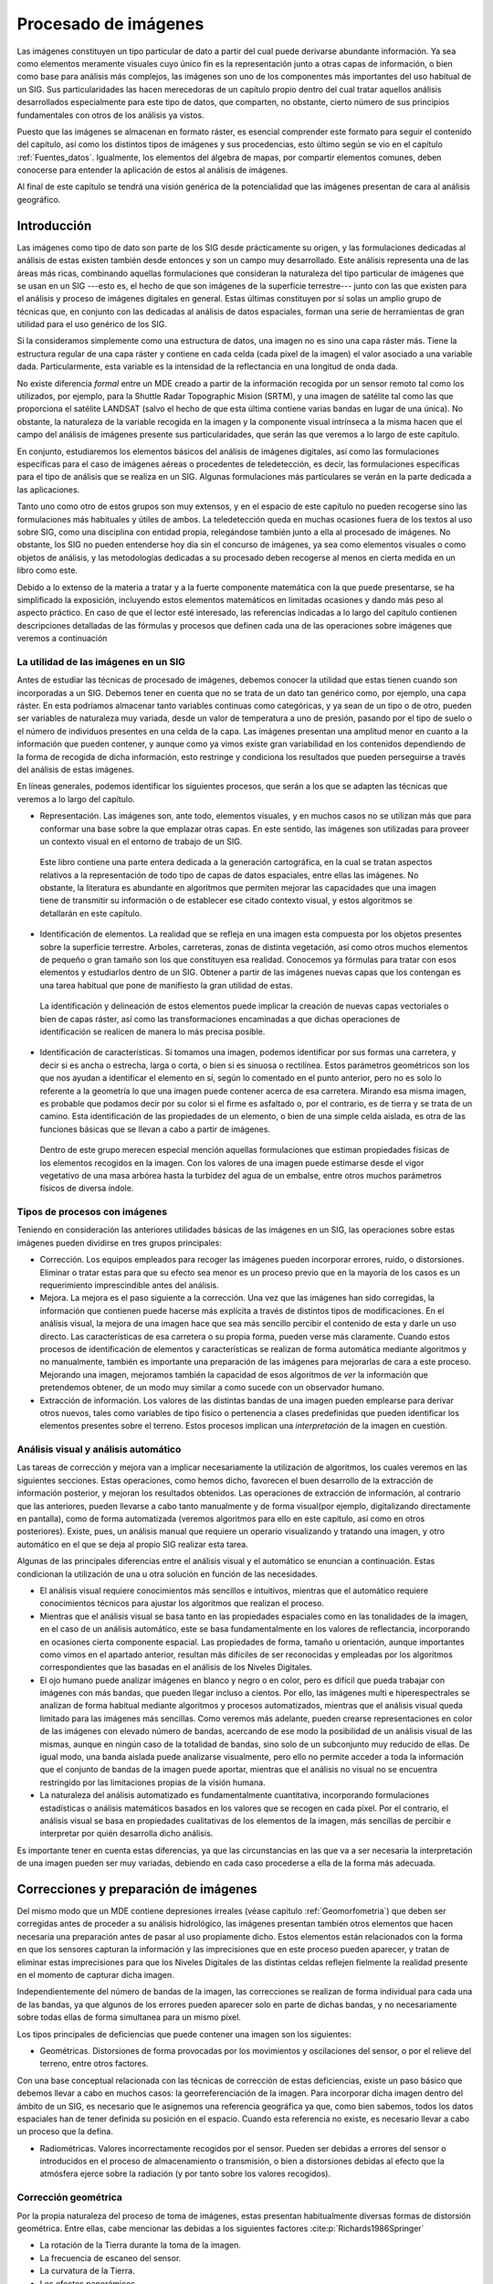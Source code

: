 .. _procesado_imagenes:

**********************************************************
Procesado de imágenes
**********************************************************



Las imágenes constituyen un tipo particular de dato a partir del cual puede derivarse abundante información. Ya sea como elementos meramente visuales cuyo único fin es la representación junto a otras capas de información, o bien como base para análisis más complejos, las imágenes son uno de los componentes más importantes del uso habitual de un SIG. Sus particularidades las hacen merecedoras de un capítulo propio dentro del cual tratar aquellos análisis desarrollados especialmente para este tipo de datos, que comparten, no obstante, cierto número de sus principios fundamentales con otros de los análisis ya vistos.

Puesto que las imágenes se almacenan en formato ráster, es esencial comprender este formato para seguir el contenido del capítulo, así como los distintos tipos de imágenes y sus procedencias, esto último según se vio en el capítulo :ref:`Fuentes_datos`. Igualmente, los elementos del álgebra de mapas, por compartir elementos comunes, deben conocerse para entender la aplicación de estos al análisis de imágenes. 

Al final de este capítulo se tendrá una visión genérica de la potencialidad que las imágenes presentan de cara al análisis geográfico. 


Introducción
=====================================================

Las imágenes como tipo de dato son parte de los SIG desde prácticamente su origen, y las formulaciones dedicadas al análisis de estas existen también desde entonces y son un campo muy desarrollado.  Este análisis representa una de las áreas más ricas, combinando aquellas formulaciones que consideran la naturaleza del tipo particular de imágenes que se usan en un SIG ---esto es, el hecho de que son imágenes de la superficie terrestre--- junto con las que existen para el análisis y proceso de imágenes digitales en general. Estas últimas constituyen por sí  solas un amplio grupo de técnicas que, en conjunto con las dedicadas al análisis de datos espaciales, forman una serie de herramientas de gran utilidad para el uso genérico de los SIG.

Si la consideramos simplemente como una estructura de datos, una imagen no es sino una capa ráster más. Tiene la estructura regular de una capa ráster y contiene en cada celda (cada píxel de la imagen) el valor asociado a una variable dada. Particularmente, esta variable es la intensidad de la reflectancia en una longitud de onda dada.

No existe diferencia *formal* entre un MDE creado a partir de la información recogida por un sensor remoto tal como los utilizados, por ejemplo, para la Shuttle Radar Topographic Mision (SRTM), y una imagen de satélite tal como las que proporciona el satélite LANDSAT (salvo el hecho de que esta última contiene varias bandas en lugar de una única). No obstante, la naturaleza de la variable recogida en la imagen y la componente visual intrínseca a la misma hacen que el campo del análisis de imágenes presente sus particularidades, que serán las que veremos a lo largo de este capítulo.	

En conjunto, estudiaremos los elementos básicos del análisis de imágenes digitales, así como las formulaciones específicas para el caso de imágenes aéreas o procedentes de teledetección, es decir, las formulaciones específicas para el tipo de análisis que se realiza en un SIG. Algunas formulaciones más particulares se verán en la parte dedicada a las aplicaciones.

Tanto uno como otro de estos grupos son muy extensos, y en el espacio de este capítulo no pueden recogerse sino las formulaciones más habituales y útiles de ambos. La teledetección queda en muchas ocasiones fuera de los textos al uso sobre SIG, como una disciplina con entidad propia, relegándose también junto a ella al procesado de imágenes. No obstante, los SIG no pueden entenderse hoy día sin el concurso de imágenes, ya sea como elementos visuales o como objetos de análisis, y las metodologías dedicadas a su procesado deben recogerse al menos en cierta medida en un libro como este.

Debido a lo extenso de la materia a tratar y a la fuerte componente matemática con la que puede presentarse, se ha simplificado la exposición, incluyendo estos elementos matemáticos en limitadas ocasiones y dando más peso al aspecto práctico. En caso de que el lector esté interesado, las referencias indicadas a lo largo del capítulo contienen descripciones detalladas de las fórmulas y procesos que definen cada una de las operaciones sobre imágenes que veremos a continuación

La utilidad de las imágenes en un SIG
--------------------------------------------------------------

Antes de estudiar las técnicas de procesado de imágenes, debemos conocer la utilidad que estas tienen cuando son incorporadas a un SIG. Debemos tener en cuenta que no se trata de un dato tan genérico como, por ejemplo, una capa ráster. En esta podríamos almacenar tanto variables continuas como categóricas, y ya sean de un tipo o de otro, pueden ser variables de naturaleza muy variada, desde un valor de temperatura a uno de presión, pasando por el tipo de suelo o el número de individuos presentes en una celda de la capa. Las imágenes presentan una amplitud menor en cuanto a la información que pueden contener, y aunque como ya vimos existe gran variabilidad en los contenidos dependiendo de la forma de recogida de dicha información, esto restringe y condiciona los resultados que pueden perseguirse a través del análisis de estas imágenes.

En líneas generales, podemos identificar los siguientes procesos, que serán a los que se adapten las técnicas que veremos a lo largo del capítulo.


* Representación. Las imágenes son, ante todo, elementos visuales, y en muchos casos no se utilizan más que para conformar una base sobre la que emplazar otras capas. En este sentido, las imágenes son utilizadas para proveer un contexto visual en el entorno de trabajo de un SIG.

 Este libro contiene una parte entera dedicada a la generación cartográfica, en la cual se tratan aspectos relativos a la representación de todo tipo de capas de datos espaciales, entre ellas las imágenes. No obstante, la literatura es abundante en algoritmos que permiten mejorar las capacidades que una imagen tiene de transmitir su información o de establecer ese citado contexto visual, y estos algoritmos se detallarán en este capítulo.

* Identificación de elementos. La realidad que se refleja en una imagen esta compuesta por los objetos presentes sobre la superficie terrestre. Arboles, carreteras, zonas de distinta vegetación, así como otros muchos elementos de pequeño o gran tamaño son los que constituyen esa realidad. Conocemos ya fórmulas para tratar con esos elementos y estudiarlos dentro de un SIG. Obtener a partir de las imágenes nuevas capas que los contengan es una tarea habitual que pone de manifiesto la gran utilidad de estas.

 La identificación y delineación de estos elementos puede implicar la creación de nuevas capas vectoriales o bien de capas ráster, así como las transformaciones encaminadas a que dichas operaciones de identificación se realicen de manera lo más precisa posible.

* Identificación de características. Si tomamos una imagen, podemos identificar por sus formas una carretera, y decir si es ancha o estrecha, larga o corta, o bien si es sinuosa o rectilínea. Estos parámetros geométricos son los que nos ayudan a identificar el elemento en sí, según lo comentado en el punto anterior, pero no es solo lo referente a la geometría lo que una imagen puede contener acerca de esa carretera. Mirando esa misma imagen, es probable que podamos decir por su color si el firme es asfaltado o, por el contrario, es de tierra y se trata de un camino. Esta identificación de las propiedades de un elemento, o bien de una simple celda aislada, es otra de las funciones básicas que se llevan a cabo a partir de imágenes.

 Dentro de este grupo merecen especial mención aquellas formulaciones que estiman propiedades físicas de los elementos recogidos en la imagen. Con los valores de una imagen puede estimarse desde el vigor vegetativo de una masa arbórea hasta la turbidez del agua de un embalse, entre otros muchos parámetros físicos de diversa índole.



Tipos de procesos con imágenes
--------------------------------------------------------------

Teniendo en consideración las anteriores utilidades básicas de las imágenes en un SIG, las operaciones sobre estas imágenes pueden dividirse en tres grupos principales:


* Corrección. Los equipos empleados para recoger las imágenes pueden incorporar errores, ruido, o distorsiones. Eliminar o tratar estas para que su efecto sea menor es un proceso previo que en la mayoría de los casos es un requerimiento imprescindible antes del análisis.
* Mejora. La mejora es el paso siguiente a la corrección. Una vez que las imágenes han sido corregidas, la información que contienen puede hacerse más explícita a través de distintos tipos de modificaciones. En el análisis visual, la mejora de una imagen hace que sea más sencillo percibir el contenido de esta y darle un uso directo. Las características de esa carretera o su propia forma, pueden verse más claramente. Cuando estos procesos de identificación de elementos y características se realizan de forma automática mediante algoritmos y no manualmente, también es importante una preparación de las imágenes para mejorarlas de cara a este proceso. Mejorando una imagen, mejoramos también la capacidad de esos algoritmos de *ver* la información que pretendemos obtener, de un modo muy similar a como sucede con un observador humano.
* Extracción de información. Los valores de las distintas bandas de una imagen pueden emplearse para derivar otros nuevos, tales como variables de tipo físico o pertenencia a clases predefinidas que pueden identificar los elementos presentes sobre el terreno. Estos procesos implican una *interpretación* de la imagen en cuestión.


Análisis visual y análisis automático
--------------------------------------------------------------

Las tareas de corrección y mejora van a implicar necesariamente la utilización de algoritmos, los cuales veremos en las siguientes secciones. Estas operaciones, como hemos dicho, favorecen el buen desarrollo de la extracción de información posterior, y mejoran los resultados obtenidos. Las operaciones de extracción de información, al contrario que las anteriores, pueden llevarse a cabo tanto manualmente y de forma visual(por ejemplo, digitalizando directamente en pantalla), como de forma automatizada (veremos algoritmos para ello en este capítulo, así como en otros posteriores). Existe, pues, un análisis manual que requiere un operario visualizando y tratando una imagen, y otro automático en el que se deja al propio SIG realizar esta tarea.

Algunas de las principales diferencias entre el análisis visual y el automático se enuncian a continuación. Estas condicionan la utilización de una u otra solución en función de las necesidades.



* El análisis visual requiere conocimientos más sencillos e intuitivos, mientras que el automático requiere conocimientos técnicos para ajustar los algoritmos que realizan el proceso.
* Mientras que el análisis visual se basa tanto en las propiedades espaciales como en las tonalidades de la imagen, en el caso de un análisis automático, este se basa fundamentalmente en los valores de reflectancia, incorporando en ocasiones cierta componente espacial. Las propiedades de forma, tamaño u orientación, aunque importantes como vimos en el apartado anterior, resultan más difíciles de ser reconocidas y empleadas por los algoritmos correspondientes que las basadas en el análisis de los Niveles Digitales.
* El ojo humano puede analizar imágenes en blanco y negro o en color, pero es difícil que pueda trabajar con imágenes con más bandas, que pueden llegar incluso a cientos. Por ello, las imágenes multi e hiperespectrales se analizan de forma habitual mediante algoritmos y procesos automatizados, mientras que el análisis visual queda limitado para las imágenes más sencillas. Como veremos más adelante, pueden crearse representaciones en color de las imágenes con elevado número de bandas, acercando de ese modo la posibilidad de un análisis visual de las mismas, aunque en ningún caso de la totalidad de bandas, sino solo de un subconjunto muy reducido de ellas. De igual modo, una banda aislada puede analizarse visualmente, pero ello no permite acceder a toda la información que el conjunto de bandas de la imagen puede aportar, mientras que el análisis no visual no se encuentra restringido por las limitaciones propias de la visión humana. 
* La naturaleza del análisis automatizado es fundamentalmente cuantitativa, incorporando formulaciones estadísticas o análisis matemáticos basados en los valores que se recogen en cada píxel. Por el contrario, el análisis visual se basa en propiedades cualitativas de los elementos de la imagen, más sencillas de percibir e interpretar por quién desarrolla dicho análisis.


Es importante tener en cuenta estas diferencias, ya que las circunstancias en las que va a ser necesaria la interpretación de una imagen pueden ser muy variadas, debiendo en cada caso procederse a ella de la forma más adecuada.

.. _correccion_imagenes:

Correcciones y preparación de imágenes
=====================================================



Del mismo modo que un MDE contiene depresiones irreales (véase capítulo :ref:`Geomorfometria`) que deben ser corregidas antes de proceder a su análisis hidrológico, las imágenes presentan también otros elementos que hacen necesaria una preparación antes de pasar al uso propiamente dicho. Estos elementos están relacionados con la forma en que los sensores capturan la información y las imprecisiones que en este proceso pueden aparecer, y tratan de eliminar estas imprecisiones para que los Niveles Digitales de las distintas celdas reflejen fielmente la realidad presente en el momento de capturar dicha imagen.

Independientemente del número de bandas de la imagen, las correcciones se realizan de forma individual para cada una de las bandas, ya que algunos de los errores pueden aparecer solo en parte de dichas bandas, y no necesariamente sobre todas ellas de forma simultanea para un mismo píxel.

Los tipos principales de deficiencias que puede contener una imagen son los siguientes:


* Geométricas. Distorsiones de forma provocadas por los movimientos y oscilaciones del sensor, o por el relieve del terreno, entre otros factores.
Con una base conceptual relacionada con las técnicas de corrección de estas deficiencias, existe un paso básico que debemos llevar a cabo en muchos casos: la georreferenciación de la imagen. Para incorporar dicha imagen dentro del ámbito de un SIG, es necesario que le asignemos una referencia geográfica ya que, como bien sabemos, todos los datos espaciales han de tener definida su posición en el espacio. Cuando esta referencia no existe, es necesario llevar a cabo un proceso que la defina. 

* Radiométricas. Valores incorrectamente recogidos por el sensor. Pueden ser debidas a errores del sensor o introducidos en el proceso de almacenamiento o transmisión, o bien a distorsiones debidas al efecto que la atmósfera ejerce sobre la radiación (y por tanto sobre los valores recogidos).


Corrección geométrica
--------------------------------------------------------------

Por la propia naturaleza del proceso de toma de imágenes, estas presentan habitualmente diversas formas de distorsión geométrica. Entre ellas, cabe mencionar las debidas a los siguientes factores  :cite:p:`Richards1986Springer`


* La rotación de la Tierra durante la toma de la imagen.
* La frecuencia de escaneo del sensor.
* La curvatura de la Tierra.
* Los efectos panorámicos.
* Las variaciones en la velocidad y altura de la plataforma de registro.


Para disminuir estos efectos existen una serie de métodos cuya finalidad es corregir y distorsionar la imagen original con objeto de que esta constituya una representación más fiable de la escena original  :cite:p:`Lillesand1997Wiley`. Dos son los métodos más utilizados para la corrección geométrica de las imágenes: la *rectificación* y la *ortorectificación*.

.. _rectificacion:

Rectificación
~~~~~~~~~~~~~~~~~~~~~~~~~~~~~~~~~~~~~~~~~~~~~~~~~~~~~~~~~~~~~~~~~


El proceso de rectificación se fundamenta en el establecimiento de una correspondencia entre las coordenadas de los píxeles de la imagen y las coordenadas reales sobre el terreno de los objetos que estos píxeles representan. Por medio de una función de transformación de la forma 

.. math::

	(x', y') = f(x,y)


se establece la anterior correspondencia, que permite modificar la imagen original y obtener una nueva. Esta, como resultado de las distorsiones y modificaciones que se introducen, refleja más fielmente el terreno y corrige los errores geométricos que han aparecido durante la toma de la imagen. 

El proceso de rectificación implica el cálculo de la función de transformación, para lo cual se emplea  un conjunto de *puntos de referencia* o *puntos de control*\footnote{Estos puntos de control son similares a los que veíamos en el caso de utilizar una tableta digitalizadora, cuyo uso explicamos en el capítulo :ref:`Fuentes_datos`}. Estos son elementos puntuales de los cuales se conoce con exactitud sus coordenadas reales (bien habiéndolas tomado sobre el terreno o bien con una imagen ya corregida cuya georreferencia pueda emplearse como dato fiable), y pueden localizarse en la imagen. Identificando estos puntos y localizándolos sobre la imagen a corregir se puede calcular la transformación de tal forma que al aplicar dicha transformación sobre los puntos de control, pasen a tener las coordenadas que realmente les corresponden con un error mínimo.

Los puntos de control deben buscarse en elementos del terreno que sean fácilmente localizables y que puedan definirse con la mayor precisión posible. Cruces de caminos u otros puntos singulares son habitualmente empleados para este fin. Lógicamente, la elección de estos puntos depende de la resolución de la imagen, ya que elementos tales como vértices geodésicos, muy aptos para ser puntos de control, pueden verse en las imágenes de gran resolución pero no en las de menor resolución.

Con los puntos de control determinados, debe elegirse un tipo de función para ajustar. Una transformación afín puede ser una opción inicial, pero las modificaciones que permite (rotación, traslación y cambio de escala) no son suficientes para la corrección de las distorsiones geométricas habituales, ya que estas son de una naturaleza más compleja. Funciones de segundo o tercer grado son las opciones más habituales que cumplan los requisitos necesarios, ajustándose estas mediante mínimos cuadrados. 

El número de puntos de control debe ser mayor al estrictamente necesario para poder realizar el ajuste, ya que la redundancia que aportan los puntos adicionales da significación estadística a la bondad de este.

En base a los puntos de control puede calcularse la bondad del ajuste mediante el cálculo del error medio cuadrático. Por muy precisa que sea la transformación que realicemos, esta núnca va a asignar a todos los puntos de control la coordenada correcta que les corresponde, y que es la que hemos usado para definir dicha transformación. Las discrepancias entre esas coordenadas reales de los puntos de control y las asignadas a los mismos a partir del polinomio ajustado definen el error medio cuadrático del ajuste según la siguiente expresión:

.. math::

	\mathrm{EMC} = \sqrt{ \frac{\sum_{i=1}^{N} (x_i - x'_i )^2  +  (y_i - y'_i)^2}N      }


Para poder calcular el error medio cuadrático, se necesita al menos un punto de control más que el mínimo necesario para ajustar la función polinómica utilizada.

El proceso de rectificación no solo puede emplearse para la corrección geométrica de una imagen que dispone de una referencia geográfica incorrecta por presentarse distorsiones y deformaciones. También puede utilizarse para georreferenciar imágenes que carecen por completo de toda referencia geográfica. 

Este caso, como vimos, es el habitual cuando utilizamos imágenes aéreas en formato impreso o mapas en papel, que han de ser escaneados (digitalizados) para poder incorporarse como datos dentro de un SIG, según vimos en el apartado :ref:`Escaneo`. El proceso de escaneado digitaliza la imagen pero no la referencia geográfica de esta en caso de que exista. Las marcas fiduciales o la coordenadas señaladas en un mapa no son interpretadas como tales una vez la imagen resultante de la digitalización se incorporar a un SIG. Por ello, es necesario definir dicha referencia geográfica para que la imagen adquiera todo su significado.

El proceso se lleva a cabo de igual modo, localizando puntos de control en la imagen (de los cuales solo se conocen sus coordenadas dentro de la imagen, en el espacio de referencia de los píxeles), y dándoles coordenadas reales en base a las cuales pueda definirse la transformación correspondiente.

La imagen :num:`#figrectificacion` muestra un ejemplo gráfico de este proceso. Se dispone de un mapa escaneado sin coordenadas, y una imagen de la que sí se conocen las coordenadas de cada píxel, pues ha sufrido un proceso de georreferenciación y corrección previo. Localizando un número suficiente de puntos singulares en ambas imágenes, puede establecerse la transformación que permite asignar coordenadas a todos los píxeles del mapa escaneado. Una vez el proceso se ha realizado, este mapa escaneado puede ya emplearse dentro de un SIG junto con cualquier otra capa que represente esa misma porción del terreno, pues contienen toda la referencia geográfica necesaria.

.. _figrectificacion:

.. figure:: Rectificacion.*
	:width: 750px
	:align: center

	Proceso de referenciación de una imagen (mapa escaneado), empleando para la localización de puntos de control (en amarillo) una fotografía aérea ya georreferenciada.


 


Ortorrectificación
~~~~~~~~~~~~~~~~~~~~~~~~~~~~~~~~~~~~~~~~~~~~~~~~~~~~~~~~~~~~~~~~~

La ortorrectificación persigue un objetivo similar a la rectificación, pero incluye un factor adicional: la elevación. En lugar de darse una transformación plana, esta es de tipo espacial, ya que utiliza los valores de elevación correspondientes a los distintos píxeles para proceder al ajuste.

Esta elevación provoca un desplazamiento aparente de los píxeles y, según el caso, puede ser tan necesario corregir este efecto como lo es el hacerlo para las distorsiones del plano. En la figura :num:`#figortorrectificacion` se muestra una fotografía aérea antes y después del proceso de ortorrecificacion. A esta segunda se la denomina *ortofotografía*.

.. _figortorrectificacion:

.. figure:: Ortorrectificacion.*
	:width: 700px
	:align: center

	Fotografía aérea antes y después del proceso de ortorrectificación


 


La figura :num:`#figempirestate` muestra claramente el efecto de las distorsiones que derivan del relieve del terreno o de la propia altura de los elementos fotografiados, tales como grandes edificios.

.. _figempirestate:

.. figure:: Empire_state.*
	:width: 650px
	:align: center

	Las distorsiones provocadas por el hecho de que la escena fotografiada no es plana se aprecian con claridad en esta imagen.


 


La ortofotografía tiene una escala uniforme, y es como una versión fotográfica de un mapa de esa zona. Por esta razón, pueden medirse áreas y distancias en ella, o utilizarla para superponer sobre ella otras capas. En una imagen sin ortorrectificar, y cuando las distorsiones geométricas derivadas del relieve son notables, la medición daría lugar a valores erróneos y la superposición con otras capas no tendría una coincidencia completa.

Puesto que se emplean las elevaciones, el concurso de un Modelo Digital de Elevación es imprescindible, pudiendo este proceder del mismo origen que la propia imagen a ortorectificar (en caso de que el sensor ofrezca igualmente pares de imágenes estereoscópicas, y procediendo de la forma que vimos en la sección :ref:`Fotogrametria`), o bien de otra fuente distinta.

El proceso de ortorrectificación es complejo y tiene una base matemática extensa. El lector interesado puede encontrar más detalles, por ejemplo, en  :cite:p:`Vassilopoulou2002ISPRS`.

Corrección radiométrica
--------------------------------------------------------------

La corrección radiométrica corrige valores erróneamente registrados o ruido presente en la imagen, entre otras alteraciones que pueden aparecer en esta. Existen muchas razones por las que el Nivel Digital recogido en un píxel puede no ser correcto y no reflejar con fidelidad la realidad presente sobre el terreno. 

En algunos casos el valor que aparece en el píxel es un valor erróneo del cual no puede extraerse información alguna. Este caso se presenta, por ejemplo, si en el proceso de almacenamiento se ha producido una mala transmisión y algunos píxeles se han *perdido*. La información necesaria para establecer un valor correcto en dichos píxels no puede tomarse del propio píxel, sino que es necesario recurrir a los píxeles circundantes o a otros elementos tales como el histograma de la imagen.

En otros casos, no obstante, el Nivel Digital del píxel sí contiene información valiosa, y lo que es necesario es transformar este, ya que, debido a la influencia de factores externos, no es exactamente el que debiera corresponderle. El conocimiento de esos factores externos es necesario para poder realizar esta transformación.

En función de la causa que los ha originado, distinguimos los siguientes tipos de errores:


* Errores debidos a los sensores. Los sensores pueden introducir errores en las imágenes tanto en forma de distorsión como en forma de ruido, ya sea este regular o aleatorio.		

	Por ejemplo, los sensores ópticos pueden presentar distorsiones achacables a las lentes, que con frecuencia se manifiesta en áreas más oscuras en el borde de las imágenes en comparación con las celdas centrales. En el caso de sensores electro-ópticos, deben emplearse datos auxiliares para la calibración de estos y así garantizar el registro correcto de los valores correspondientes.

	Errores habituales dentro de este grupo son igualmente los píxeles o líneas perdidas, apareciendo píxeles aislados o líneas completas cuyos valores deben descartarse. La estimación de valores para dichos píxeles o líneas se realiza empleando los valores de píxeles circundantes, pues existe una relación clara entre ellos. El empleo de filtros (ver más adelante el apartado :ref:`Filtros`), es una técnica habitual para realizar esta corrección.

	Existe también correlación entre las distintas bandas de una imagen, por lo que no solo pueden utilizarse los píxeles de la misma banda, sino también los propios píxeles perdidos, pero en otras bandas. En general, los sensores que recogen las distintas longitudes de onda (las distintas bandas) son independientes, por lo que el error no debe aparecer en todas ellas.

* Errores debidos a la topografía. Además de producir distorsiones geométricas como ya hemos visto, las formas del relieve condicionan la forma en que la radiación es reflejada, ya que dicha reflexión esta condicionada por el ángulo de incidencia. El uso de Modelos Digitales de Elevaciones e información sobre las condiciones de iluminación en las que se ha tomado la imagen permite plantear modelos de iluminación que pueden corregir estos efectos.
 
	Existen diversas formas de aplicar una corrección a una imagen y eliminar el efecto de la topografía, algunas de ellas relativamente simples. Una formulación simple es la siguiente:

		* A partir de un Modelo Digital del Elevaciones se calcula una capa de relieve sombreado. Los parámetros empleados para su creación (azimut y elevación) deben coincidir en la medida de lo posible con las existentes en el momento en que la imagen fue recogida.
		* Se realiza una regresión entre esta capa de relieve sombreado y la imagen a corregir, de forma que se tenga una función de la forma :math:`y=ax + b`.
		* Se aplica la transformación definida por la anterior ecuación a los valores de la capa de relieve sombreado.
		* Se resta la capa resultante a la imagen a corregir.
		* Se suma a la capa resultante del paso anterior el valor de reflectancia media de la imagen original.

* Errores debidos al efecto de la atmósfera en la radiación. Los errores debidos a la atmósfera son de los más importantes dentro de los que provocan alteraciones radiométricas en la imagen, y son estudiados en ocasiones de forma independiente, en lugar de como un subtipo de error radiométrico. 

	Para comprender la necesidad de esta corrección debe tenerse en cuenta que en algunos casos lo que interesa de la imagen no son los Niveles Digitales, sino una variable con sentido físico como la radiancia correspondiente a cada longitud de onda. Será esta radiancia la que luego se analice para la obtención de otros parámetros físicos derivados, y su obtención se realiza a partir de los Niveles Digitales aplicando ecuaciones lineales con parámetros dependientes del sensor.
 	
 	El problema estriba en que la radiancia que se obtiene al aplicar este proceso es la que ha alcanzado el sensor, que no ha de corresponderse necesariamente con la que se tiene sobre el terreno o la que recibiría el sensor si estuviera a una distancia mínima del objeto. La atmósfera afecta a la radiación en su camino desde el suelo hasta el sensor, y distorsiona la información recogida.
 	
 	Los efectos atmosféricos son principalmente de dos clases: *difusión* y *absorción*. La difusión es causada por las partículas de pequeño tamaño de la atmósfera, que desvían una parte de la energía radiante, alterando su dirección. La modificación que se produce depende del tamaño de las partículas implicadas en relación con la longitud de onda de la radiación  :cite:p:`Liou2002Academic`. La absorción, por su parte, se produce cuando los elementos constituyentes de la atmósfera absorben parte de la radiación para emitirla posteriormente en una longitud de onda distinta. La intensidad de la radiación disminuye con el efecto de la difusión.
 	
 	Ambos efectos conjuntos producen un efecto de *neblina* en la imagen, restándole contraste. La difusión, asimismo, tiene un efecto adicional de adyacencia, ya que cada píxeles recoge parcialmente la radiación que en realidad debería corresponder a otros píxeles contiguos.
 	
 	La corrección de los efectos atmosféricos es compleja y existen muchas formulaciones distintas que escapan al alcance de este texto. Para saber más, una buena descripción de estos métodos puede encontrarse en  :cite:p:`Kaufman1989Wiley`


Mejoras
=====================================================

Una vez las imágenes están corregidas, puede procederse a su análisis. Este, no obstante, en especial el de tipo visual, puede proporcionar mejores resultados si se tratan los valores de la imagen con anterioridad, efectuando ajustes encaminados a mejorar las imágenes como datos de partida. Este tipo de tratamiento no es imprescindible, pero sí interesante de cara a preparar las imágenes, y existen numerosos métodos para ello.

Podemos comprender mejor esto si pensamos en el tratamiento de imágenes fotográficas habituales. Los métodos que se aplican para realzar el color de estas, enfocar zonas borrosas, o ajustar el brillo o el contraste, entre otros, se pueden aplicar de idéntica forma a imágenes aéreas o de satélite. El efecto que tienen sobre estas es similar, mejorando la forma en que las percibimos, y también la forma en que sus valores pueden ser analizados en otros procesos posteriores.

Todos estos procesos son elementos del análisis de imágenes digitales genéricas, que al ser aplicados sobre imágenes aéreas o de satélite mantiene su mismo significado y utilidad a pesar del contexto particular en el que se utilizan.

Operaciones píxel a píxel
--------------------------------------------------------------



Las operaciones de esta clase se corresponden con las funciones de tipo local del álgebra de mapas, ya que toman el Nivel Digital de un píxel de la imagen original y únicamente en función de su valor calculan el del mismo píxel en la imagen resultante. Por ello, todas estas operaciones tienen la forma 

.. math::

	ND' = f(ND)


Según sea la función, tenemos un tipo u otro de operación, con un efecto concreto. Para mostrar estas funciones de forma gráfica, emplearemos gráficas como la siguiente, la cual se corresponde con la transformación identidad. 

.. image:: Funcion_transformacion_identidad.*
	:align: center
	:width: 450px



La gráfica establece una relación entre el Nivel Digital original y su tonalidad asociada (en abscisas) y los correspondientes en la imagen resultante (en ordenadas). Aplicando esta transformación a todos los píxeles, se obtiene la imagen mejorada.

A la hora de definir estas funciones de transformación, un elemento de utilidad es el histograma, ya que da una visión global de los Niveles Digitales presentes en el conjunto de píxeles de la imagen. La distribución de Niveles Digitales representada en el histograma aporta una información a partir de la cual pueden definirse estas operaciones de mejora a nivel de píxel.

.. _segmentacion:

Segmentación
~~~~~~~~~~~~~~~~~~~~~~~~~~~~~~~~~~~~~~~~~~~~~~~~~~~~~~~~~~~~~~~~~

La primera operación que veremos es la *segmentación*, cuyo objetivo es particionar una imagen en diversas regiones en base a criterios de homogeneidad o heterogeneidad  :cite:p:`Haralick1992Addison`.

Aunque veremos que existen muchas formas de segmentación, en su forma más básica se trata de una operación píxel a píxel cuyo resultado es lo que conocemos como una imagen *binaria*. Esto quiere decir que dicha imagen tiene únicamente dos valores: uno de ellos representa lo que se conocen como *objetos* (que se representan habitualmente en negro), y otros representan el *fondo* de la imagen (habitualmente blanco).

Este procedimiento nos sirve para separar partes de la imagen en función de sus valores. Muy frecuentemente, encontraremos en una imagen algunos elementos que nos resultarán de interés (por ejemplo, una carretera a lo largo de una zona desierta, claramente diferenciable), y resultará de interés separar esos elementos del resto de la imagen. Esto permitirá que sea más sencillo operar con esos elementos en posteriores operaciones. La segmentación simplifica los elementos de la imagen, y la imagen resultante tiene menor complejidad pero resulta más útil a la hora de realizar tales operaciones.

La figura :num:`#figsegmentacion` nos muestra el resultado de una operación de segmentación aplicada sobre una imagen base (en este caso se trata de una ortofoto en blanco y negro). En los sucesivos apartados se empleará esta misma imagen original para ilustrar cada procedimiento. La curva de transformación asociada, con un umbral aplicado de 173, se muestra en la figura :num:`#figcurvasegmentacion`.

.. _figsegmentacion:

.. figure:: Segmentacion.*
	:width: 650px
	:align: center

	Imagen original (a) y resultado de un proceso de segmentación (b)


 


.. _figcurvasegmentacion:

.. figure:: Curva_segmentacion.*
	:width: 450px
	:align: center

	Curva de transformación asociada a una segmentación por umbral.


 


Como vemos, la función de transformación simplemente establece un valor umbral, a partir del cual se asocia el valor 255, mientras que por debajo se asocia el valor 0 (es habitual también emplear los valores 1 y 0 en lugar de los anteriores). Suponemos en este caso que los valores que resultan de interés y queremos aislar son aquellos que presentan valores superiores al umbral, mientras que todos los restantes los consideramos parte del fondo. La operación puede realizarse también al contrario, en caso de que los objetos a separar vengan caracterizados por valores bajos. En este caso, se asignaría 255 a los valores por debajo del umbral y 0 a los restantes.

La selección del umbral es el elemento clave en esta forma de segmentación, y condiciona el resultado del procedimiento. El umbral puede seleccionarse en base a las propias características de la imagen, o bien a partir de un conocimiento previo de las características de los objetos a definir. En el primer caso, el histograma de la imagen se convierte en una herramienta base para definir el umbral correctamente.

Además de establecerlo de forma directa mediante un valor concreto, existen diversas formulaciones que permiten fijar un umbral de forma automática, siendo formulaciones adaptativas. De igual modo, este umbral puede no ser constante para toda la imagen, y realizarse una segmentación por zonas, de tal modo que no se emplee el mismo umbral en todas ellas. Esto puede mejorar la eficacia del proceso, ya que la relación entre el fondo y los objetos a separar no ha de ser la misma en todas las áreas de la imagen.

En  :cite:p:`Kishan2003Tennessee` se describen formulaciones alternativas para esta definición automática de umbrales.

Este tipo de segmentación es, como se ha dicho, la forma más sencilla de esta clase de procesos, ya que la imagen de partida es una imagen en escala de grises (imagen de una banda), y el resultado es una imagen binaria. Se pueden, no obstante, segmentar imágenes multibanda y hacerlo no en dos partes (fondo y elemento), sino en un número mayor de ellos (fondo y distintos elementos, codificados con distintos valores), entrañando las formulaciones correspondientes una complejidad lógicamente mayor. Existen, por tanto, otros métodos de segmentación, muchos de los cuales no implican únicamente operaciones píxel a píxel, sino más complejas. Aunque no entraremos a detallarlas con tanta profundidad, se enumeran y describen brevemente a continuación las principales familias en que podemos dividir dichos métodos  :cite:p:`Luong1998DPR`:


* Segmentación basada en umbral. Del tipo de los que hemos visto hasta el momento. 
* Segmentación basada en regiones. Se ha de proporcionar al algoritmo una serie de puntos que definan las distintas regiones, tales como puntos centrales de las mismas. A partir de ellos, se va ampliando el espacio ocupado por cada región (de un único punto) en función de la homogeneidad de las celdas circundantes\footnote{Es probable que el lector haya utilizado alguna vez algún programa de tratamiento de imágenes, en cuyo caso podrá entender de forma sencilla la forma de proceder de estos algoritmos, asimilándolo a la herramienta *varita mágica*, que selecciona los píxeles contiguos y de un color similar a uno seleccionado sobre la imagen. En este caso, los puntos originales se le proporcionan al algoritmo, que a partir de ellos efectúa un procedimiento similar al de dicha *varita mágica*, seleccionando progresivamente los píxeles *parecidos* situados alrededor, haciendo crecer cada región.}.
* Segmentación basada en agregación. Métodos iterativos que agrupan los píxeles en grupos de forma que estas agrupaciones sean lo más homogéneas posibles. Estos algoritmos no los vamos a tratar en esta sección, pero sí que se describen en otro punto de este texto, dentro de la sección :ref:`Clasificacion_no_supervisada` dedicada a la clasificación no supervisada.


Para el lector interesado, en  :cite:p:`Gonzales1993Addison` o  :cite:p:`Haralick1992Addison` pueden encontrarse tratados en profundidad todos estos distintos grupos de metodologías.

Desde el punto de vista de las operaciones del álgebra de mapas que conocemos, la segmentación es una reclasificación de valores lo más sencilla posible, ya que únicamente se crean dos clases (la de valores por debajo del umbral y la de valores por encima de él). Un proceso algo más complejo es la definición de varios umbrales, de forma que aparezcan más clases, siendo este también equivalente a la reclasificación según la vimos en su momento. No obstante, en el ámbito del análisis de imágenes esta operación se conoce habitualmente con el nombre de *Density slicing*.


.. _expansioncontraste:

Expansión de contraste
~~~~~~~~~~~~~~~~~~~~~~~~~~~~~~~~~~~~~~~~~~~~~~~~~~~~~~~~~~~~~~~~~ 


Puesto que muchos de los procedimientos de este apartado están, como se ha dicho, principalmente encaminados a la mejora visual de la imagen y que esta aporte más información a la hora de su visualización, la mejor manera de comprender uno de ellos es ver un ejemplo práctico, igual que hicimos en el caso de la segmentación. Para el caso de la expansión de contraste, la figura :num:`#figexpansioncontraste` muestra el resultado de aplicar este procedimiento sobre la imagen base ya presentada.

.. _figexpansioncontraste:

.. figure:: Expansion_contraste.*
	:width: 550px
	:align: center

	Imagen de partida tras un proceso de expansión de contraste


 


Como puede apreciarse si se compara con la imagen original, el proceso de expansión de contraste (también conocido como *normalización*) aporta mayor definición a los distintos elementos de la imagen. Esto es así porque la expansión del contraste modifica el histograma de tal forma que todos los valores posibles de los Niveles Digitales sean empleados. Es decir, que de los 255 niveles de intensidad de gris el histograma abarque todos ellos, y al traducirse eso en las tonalidades de gris a la hora de representarse, estas también vayan desde el valor 0 (negro) hasta el 255(blanco). Logrando esto, se obtiene la mayor definición visual que puede apreciarse en la imagen.

Este efecto se consigue escalando el histograma, *estirándolo* horizontalmente para que cubra todo el rango de valores. En imágenes cuyos Niveles Digitales se sitúan mayoritariamente en un intervalo reducido, la representación presenta tonalidades homogéneas que no aprovechan todo el contraste que puede lograrse con el rango completo de intensidades. Aplicando una transformación conveniente, se consigue que el histograma gane amplitud y la imagen gane en contraste.

A partir de una imagen con sus valores mínimo (:math:`x`) y máximo(:math:`X`) respectivos, se trata de obtener una imagen que mantenga una distribución similar en su histograma, pero de tal forma que los valores mínimo y máximo pasen a ser otros distintos, en particular 0 y 255 como valores límites del rango habitual de Niveles Digitales. Para lograr esto la forma más simple es aplicar una fórmula como la siguiente.

.. math::

	ND' = \frac{255(ND - x)}{X - x} 


donde :math:`ND` es el Nivel Digital de la imagen original y :math:`ND'` el de la imagen resultante.

Si recordamos lo visto en el apartado :ref:`Funciones_locales`, la normalización era una función de tipo local dentro del álgebra de mapas, y respondía a una expresión similar a la anterior. El fundamento en este caso es el mismo, aunque la finalidad sea aquí la de mejorar la imagen de cara a su visualización.

En el tratamiento de imágenes es habitual no aplicar directamente la expresión de normalización de la imagen con los valores mínimo y máximo absolutos de la imagen. De hacerlo así, la presencia de valores atípicos alejados de la media (píxeles muy o muy poco brillantes) puede desvirtuar el rango en el que se sitúan realmente los Niveles Digitales de la imagen, y no conseguirse mediante la expansión de contraste el efecto deseado. 

Una solución es acudir al histograma y tomar como valores de :math:`x` y :math:`X` no los extremos absolutos, sino los correspondientes a los percentiles del 5\% y el 95\%. Al operar con estos valores límite, aparecerán valores resultantes fuera del rango de destino (0--255 en el caso más habitual que citamos), que se igualan a los valores mínimo o máximo de dicho rango en función de si se encuentran fuera por el lado negativo o el positivo.

Otra solución frecuente para la selección de :math:`x` y :math:`X` consiste en tomar la frecuencia del pico del histograma (es decir, el número del píxel que representa el valor máximo de este), y definir un umbral utilizando un porcentaje de dicha frecuencia. El valor mínimo :math:`x` corresponde al valor del primer Nivel Digital que, empezando desde 0 y en sentido creciente (de izquierda a derecha del histograma), supera dicha frecuencia. De modo similar, el valor máximo :math:`X` se calcula recorriendo el histograma en sentido negativo (de derecha a izquierda) y tomando el primer Nivel Digital cuya banda de frecuencia en el histograma sea superior a la establecida por el umbral.

Si se aplica la normalización a una imagen multibanda, es importante tener en cuenta que las relaciones entre los Niveles Digitales de estas han de preservarse. Cuando se aplica normalización sobre un conjunto de capas ráster, el objetivo es escalar las distintas variables para que ocupen un rango homogéneo, y esta relación no es relevante. En el caso de imágenes, y trabajando con bandas en lugar de capas, sí lo es, ya que de ella dependen, por ejemplo, los colores obtenidos al componerlas para formar imágenes en falso color según veremos más adelante. 


Modificación de brillo y contraste
~~~~~~~~~~~~~~~~~~~~~~~~~~~~~~~~~~~~~~~~~~~~~~~~~~~~~~~~~~~~~~~~~

Tanto el brillo como el contraste pueden modificarse mediante funciones lineales sencillas, tal como puede verse en la imagen :num:`#figbrillocontraste`.

.. _figbrillocontraste:

.. figure:: Brillo_contraste.*
	:width: 850px
	:align: center

	Imagen original y modificación del brillo y el contraste, junto con sus curvas de transformación asociadas


 


Suponiendo como es habitual que trabajamos en un rango de valores entre 0 y 255, la modificación del brillo se lleva a cabo con una función de la forma

.. math::

	ND' = ND + c \qquad ; \qquad c \in [0,255].


Valores positivos de la constante :math:`c` aclaran la imagen, mientras que los negativos la oscurecen.

Para el caso del contraste, las funciones son de la forma

.. math::

	ND' = m ND + c 


El valor de :math:`c` se calcula a partir del de :math:`m`, según

.. math::

	c = \frac{1- m}2


Valores altos de la pendiente y puntos de corte negativos dan lugar a imágenes de alto contraste, mientras que valores bajos de pendiente y puntos de corte positivos producen imágenes de bajo contraste.

El caso de la expansión de contraste es un caso particular de este tipo de transformaciones lineales, que no obstante se ha analizado aparte por sus particularidades y por ser una operación muy frecuente. En concreto, la expansión de contraste es una operación que maximiza el contraste pero sin producir saturación en los tonos extremos (blancos y negros). La función de transformación correspondiente se representa en la figura :num:`#figcurvaexpansioncontraste`.

.. _figcurvaexpansioncontraste:

.. figure:: Curva_expansion_contraste.*
	:width: 350px
	:align: center

	Curva de transformación correspondiente a una expansión de contraste


 


El empleo de funciones no lineales permite mayor flexibilidad a la hora de mejorar el contraste, al tiempo que se evita la aparición de saturación en los extremos del rango de valores. Una de las funciones más habituales en este caso es la siguiente:

.. math::

	ND' = ND ^ \alpha


Esta operación se conoce como *corrección de gamma*, y es habitual en el tratamiento de imágenes.

Las funciones sigmoidales como la mostrada a continuación también son una alternativa frecuente.

.. math::

	ND' = \frac{1}{1+ e^{\alpha ND + \beta}}


Ecualización
~~~~~~~~~~~~~~~~~~~~~~~~~~~~~~~~~~~~~~~~~~~~~~~~~~~~~~~~~~~~~~~~~

La ecualización es un proceso similar a la normalización, en cuanto que hace más patentes las diferencias entre los distintos niveles de la imagen, añadiendo definición a esta. El proceso de  ecualización modifica el histograma de tal modo que en la nueva imagen todos los niveles digitales tengan la misma frecuencia. De esta forma, se redistribuyen los valores de intensidad a lo largo de todo el espectro, igualando la presencia de estos en la imagen. 

La figura :num:`#figecualizar` muestra la comparación entre la imagen original y la ecualizada, así como sus histogramas acumulados. Esto permite ver más claramente la naturaleza de la transformación. Teóricamente, si el histograma es constante tras la ecualización, el histograma acumulado debería ser una recta inclinada. El hecho de trabajar con valores discretos de los Niveles Digitales hace que no sea exactamente así, aunque puede claramente verse que la forma sí se asemeja a una recta en lugar de a la curva sigmoidal que presenta el histograma de la imagen original.

.. _figecualizar: 

.. figure:: Ecualizar.*
	:width: 650px
	:align: center

	Imagen e histograma acumulado originales (a). Imagen e histograma acumulado tras un proceso de ecualización (b).


La función de trasformación deriva del propio histograma acumulado original, teniendo su misma forma. De este modo, se hace innecesario el elegir valores umbral sobre el propio histograma, tal como sucedía en el caso de la expansión de contraste. Para un píxel con un Nivel Digital :math:`ND` en la imagen original, se tiene un valor en la imagen ecualizada dado por la expresión

.. math::

	ND' = T(ND) \frac{255}{N}


siendo :math:`N` el número total de píxeles de la imagen y :math:`T(x)` la función que define el histograma acumulado, es decir, el número de píxeles de la imagen con Nivel Digital menor que :math:`x`.

Al trabajar con imágenes de varias bandas, deben tenerse en cuenta los mismos aspectos ya comentados para la expansión de contraste, en relación a la relación entre las distintas bandas. En  :cite:p:`Lucchesse2001ICIP` pueden encontrarse detalles sobre ecualización de imágenes en color.

.. _filtros:

Filtros
--------------------------------------------------------------



Al igual que algunas de las operaciones vistas ya en este capítulo, los filtros son similares en concepto a parte de las operaciones que ya conocemos de capítulos anteriores. En particular, comparten sus fundamentos con las funciones focales del álgebra de mapas, aunque, al igual que en otros de los casos anteriores, la utilización de estas tiene aquí una función principalmente relacionada con la mejora visual.

Podemos dividir los filtros en dos tipos en función del tipo de modificación que realizan.


* Filtros de suavizado. Producen un efecto de desenfoque, restando definición a la imagen. Atenúan las diferencias entre píxeles vecinos.
* Filtros de realce: Producen  un efecto de enfoque, aumentando la definición de la imagen. Acentúan las diferencias de intensidad entre píxeles vecinos.


Ciertos filtros calculan los nuevos valores como combinaciones lineales de los píxeles del entorno. Son las denominadas *convoluciones*, las cuales ya vimos en el capítulo dedicado al álgebra de mapas. La convolución se define mediante una matriz :math:`n\times n` (que denominábamos *núcleo*) y esta permite calcular el valor resultante de la operación. En función de los valores de la matriz, el efecto que el filtro tenga sobre la imagen será uno u otro.

Otros filtros, a diferencia de las convoluciones, se basan en funciones estadísticas que no pueden expresarse mediante un núcleo.

Filtros de suavizado
~~~~~~~~~~~~~~~~~~~~~~~~~~~~~~~~~~~~~~~~~~~~~~~~~~~~~~~~~~~~~~~~~

Como muestra la figura :num:`#figsuavizado`, los filtros de suavizado (también conocidos como filtros *de paso bajo*) provocan una perdida de foco en la imagen. Este efecto se consigue disminuyendo las diferencias entre píxeles contiguos, algo que puede obtenerse por ejemplo mediante un filtro de media. Como ya vimos, este puede expresarse mediante un núcleo como el siguiente:

.. image:: Kernel_media.*
	:width: 150px
	:align: center


El efecto del filtro de media vimos que, aplicado sobre una capa de elevación, *redondeaba* el relieve. En el caso de ser aplicado sobre una imagen hace que esta aparezca más borrosa. La cantidad de suavizado puede ser controlada, al igual que en el caso de aplicarse sobre otro tipo de capas ráster, mediante el tamaño de la ventana, que puede ser mayor que el habitual :math:`3\times3` anterior.

Otra forma de modificar el efecto del suavizado, en este caso limitándolo, es dando más peso al píxel central. Para ello puede emplearse un núcleo como el mostrado a continuación:

.. image:: Kernel_media_2.*
	:width: 150px
	:align: center

La media es sensible a los valores extremos de la ventana, por lo que una opción habitual es sustituir el filtro de media por uno de mediana. Este no es sensible a la presencia de valores extremos muy alejados de la media (*outliers*), y además garantiza que el valor resultante es un valor que existe como tal en la ventana de píxeles circundantes, lo cual puede resultar de interés en algunas circunstancias.	

El filtro de mediana no es una convolución, y no puede por tanto expresarse mediante un núcleo como sucedía con el de media.

.. _figsuavizado:

.. figure:: Suavizado.*
	:width: 550px
	:align: center

	Imagen tras la aplicación de un filtro de suavizado


 


La aplicación de un filtro de suavizado no solo tiene como efecto el desenfoque de la imagen, sino que también elimina el ruido de la misma. Por ello, estos filtros son una buena herramienta para tratar algunas de las deficiencias de las imágenes, que como vimos pueden presentar píxeles con Niveles Digitales muy distintos de los de su entorno.

En la figura :num:`#figfiltromediana` puede observarse como la presencia de una línea errónea introducida en una imagen se corrige parcialmente con un filtro de mediana.

.. _figfiltromediana:

.. figure:: Filtro_mediana.*
	:width: 750px
	:align: center

	Eliminación de una línea errónea por aplicación de un filtro de mediana


 


Filtros como el de mayoría o moda, que da como valor resultante de la celda aquel que se repite más entre las celdas circundantes, pueden también aplicarse para estos fines.

Las convoluciones tales como el filtro de media no son recomendables en muchos de estos casos, según sea el tipo de ruido que deseamos eliminar. Un tipo de ruido habitual es la presencia de píxeles blancos o negros debidos a errores de transmisión o almacenamiento, es decir, con Niveles Digitales extremos. El sesgo que introducen estos píxeles es muy alto, y la aplicación de un filtro de media no es válido para eliminar esta clase de ruido.

Otro tipo de ruido habitual es el conocido como *sal y pimienta*, que aparece frecuentemente al segmentar imágenes según vimos en un punto anterior. La imagen de salida contiene únicamente valores 1 y 0, representados de la forma habitual en blanco y negro respectivamente. Es normal que en la segmentación aparezcan píxeles con uno de dichos valores, rodeados por pixeles del otro, es decir píxeles completamente aislados. Esto da la sensación de una imagen sobre la que se han *esparcido* píxeles blancos (sal) sobre la parte negra, o negros (pimienta) sobre la parte blanca.

Para limpiar estas imágenes resultantes, se emplean también filtros como los anteriores. Un filtro de mediana aplicado sobre la imagen de la figura :num:`#figsegmentacion` (resultado de una segmentación) elimina gran parte de los píxeles aislados y genera el resultado mostrado en la figura :num:`#figfiltrosaltpepper`.


.. _figfiltrosaltpepper:

.. figure:: Filtro_salt_pepper.*
	:width: 550px
	:align: center

	Eliminación de ruido de tipo *sal y pimienta* mediante filtro de mediana.


 


Filtros de realce
~~~~~~~~~~~~~~~~~~~~~~~~~~~~~~~~~~~~~~~~~~~~~~~~~~~~~~~~~~~~~~~~~

Los filtros de realce (o *de paso alto*) tienen el efecto justamente contrario al de los anteriores, ya que acentúan las diferencias entre píxeles adyacentes, teniendo un efecto de enfoque. La definición aumenta, como puede verse en la imagen :num:`#figrealce`. Si se compara con la imagen original, se aprecia una separación más clara entre las tonalidades de píxeles contiguos, cuya diferencia se acentúa.

.. _figrealce:

.. figure:: Realce.*
	:width: 550px
	:align: center

	Imagen tras la aplicación de un filtro de realce


 


Para obtener un filtro de realce, puede partirse de uno de suavizado, ya que una forma de realzar las diferencias entre píxeles es emplear un filtro de paso bajo para obtener una imagen suavizada, y después restar esta imagen de la imagen original. Haciendo esto se elimina el valor medio y se deja en cada píxel el valor que refleja la variación local de los Niveles Digitales.

El núcleo que caracteriza esta transformación puede obtenerse realizando el mismo calculo sobre los núcleos de las operaciones independientes. Es decir, restando al núcleo identidad el de media, obteniendo el siguiente:

.. image:: Kernel_realce.*
	:width: 150px
	:align: center



.. _deteccionbordes:

Filtros de detección de bordes
~~~~~~~~~~~~~~~~~~~~~~~~~~~~~~~~~~~~~~~~~~~~~~~~~~~~~~~~~~~~~~~~~



Con un fundamento similar a los anteriores, los filtros de detección de bordes permiten localizar las zonas donde se producen transiciones bruscas de intensidad. Aplicado esto al análisis de imágenes en un contexto geográfico, puede emplearse este tipo de filtros como herramientas para identificar zonas y fronteras entre distintas formaciones de una área de estudio.

Un operador habitual para la detección de bordes es el denominado *filtro Laplaciano*, el cual puede expresarse mediante un núcleo de la forma

.. image:: Kernel_laplaciano.*
	:width: 150px
	:align: center

Para hacer su expresión más sencilla, tanto este núcleo como los siguientes no se aplican según la ecuación de una convolución, sino según la siguiente:

.. math::

	y=\sum_{i=1}^n z_i k_i \ ; \ k_i \in \mathbb{R}


Es decir, sin dividir el valor resultante entre la suma de los coeficientes. 

En la figura :num:`#figdeteccionbordes` puede verse el efecto de un filtro Laplaciano tiene sobre dos imágenes. En la imagen a), se ha aplicado sobre la imagen de ejemplo original. En el caso b) se ha empleado como imagen base la imagen ecualizada. Como puede apreciarse, la ecualización realza el efecto del filtro de detección de bordes, haciendo más patentes los resultados. Además de una mejora visual, la ecualización implica en este caso una mejora de los resultados derivados.

Para mostrar más claramente el resultado de estos filtros, se ha escogido una región de la imagen (en la parte superior izquierda) en lugar de la imagen completa, por contener un mayor número de entidades lineales. Como puede apreciarse, es en la detección de estos elementos lineales donde mejor actúan estos filtros.

.. _figdeteccionbordes:

.. figure:: Deteccion_bordes.*
	:width: 650px
	:align: center

	Aplicación de un filtro de detección de bordes sobre la imagen original (a) y la imagen ecualizada (b).


 


El filtro Laplaciano tiene su base en el análisis de las segundas derivadas de la función que los Niveles Digitales definen y la detección de puntos donde esta se anule. Otros filtros se basan en el estudio del gradiente (la primera derivada) de forma que se realcen las zonas en las que existan variaciones notables entre las intensidades de píxeles contiguos.

Aplicando filtros de esta segunda clase, la detección de bordes puede hacerse restringida a una dirección predominante, tal como la vertical (detectando variaciones entre filas) o la horizontal (detectando variaciones entre columnas). Por ejemplo, con los filtros siguientes, conocidos como *filtros de Sobel*, cada uno de ellos correspondiente a una de las direcciones anteriores.

.. image:: Kernel_sobel.*
	:width: 450px
	:align: center

El resultado de aplicar estos filtros puede verse en la figura :num:`#figsobel`.

.. _figsobel:

.. figure:: Sobel.*
	:width: 750px
	:align: center

	Aplicación de un filtro de Sobel vertical (a) y horizontal (b).


 


Otros filtros habituales son los siguientes, denominados *filtros de Prewitt*,

.. image:: Kernel_prewitt.*
	:width: 450px
	:align: center

Las variantes de estos filtros en las direcciones indicadas pueden combinarse en un filtro global según la expresión 

.. math::

	y= \sqrt{y_1^2 + y_2^2}


donde :math:`y_1` y :math:`y_2` son los valores resultantes de la aplicación de los filtros horizontal y vertical respectivamente.

El fundamento de este cálculo es similar a lo visto en  :ref:`Medidas_derivadas_primer_grado` para el caso de la pendiente calculada sobre un MDE.

Con respecto al filtro Laplaciano, los filtros basados en derivadas direccionales tienen como desventaja una mayor sensibilidad al ruido presente en la imagen.

La relación entre los filtros de detección de bordes y los de realce puede verse en el siguiente ejemplo. Si se toma un filtro Laplaciano y se le añade un filtro identidad (es decir, a la imagen resultante se le suma la imagen original), tenemos el filtro mostrado a continuación.

.. image:: Kernel_laplaciano_mas_identidad.*
	:width: 150px
	:align: center


Aplicando este filtro se obtiene una imagen que mantiene un aspecto similar a la imagen original, pero con mayor definición. Es decir, el mismo efecto que si se aplicara un filtro de realce.

.. _fusion_imagenes:

Fusión de imágenes
--------------------------------------------------------------



La fusión de imágenes engloba a una serie de procesos que permiten integrar la información procedente de varias fuentes de datos distintas en una única imagen. Esta imagen resultante facilita la interpretación y análisis de la información de partida, englobando las características más destacables de las imágenes originales. 

Por medio de la fusión pueden crearse imágenes sintéticas que combinen imágenes con alta resolución espacial y otras con alta resolución espectral, y que presenten alta resolución en ambas componentes. Esta operación es muy útil teniendo en cuenta que existen sensores con gran precisión espectral pero que no se caracterizan por una elevada definición (no dan imágenes con tamaños de píxel bajos), mientras que en otros sucede justamente lo contrario. Unir estas mediante un proceso de fusión es una forma de obtener imágenes de mejor calidad con las que lograr mejores resultados.

El uso combinado de imágenes pancromáticas e imágenes multiespectrales como las del satélite LANDSAT es una práctica habitual a la hora de aplicar este método de fusión.

Veremos tres métodos principales.


* IHS
* Por Componentes Principales
* Brovey




Transformación IHS
~~~~~~~~~~~~~~~~~~~~~~~~~~~~~~~~~~~~~~~~~~~~~~~~~~~~~~~~~~~~~~~~~

La imagen que dispone de una mejor información espectral aporta esta de forma habitual en el modo RGB que ya conocemos. Este, recordemos, implica tres bandas correspondientes a los colores rojo, verde  y azul, las cuales dan, por adición, la imagen en color resultante. 

El modo RGB es solo uno de los muchos existentes para codificar un color, siendo el más frecuente para el registro de imágenes y la representación de estas en una pantalla, pero no el único. A la hora de llevar a cabo una fusión de imágenes, la utilización de otros formatos resulta más ventajosa.

Uno de los modo que pueden emplearse para este fin es el conocido como IHS (*Intensity, Hue, Saturation*, Intensidad, Tono, Saturación). Este formato es más similar a cómo percibimos los distintos colores, y se basa en los tres siguientes componentes  :cite:p:`Mather1999Wiley`:


* Intensidad (I). Expresa el brillo del color. Es la variable que se percibe más sencillamente por parte del ojo humano.
* Tono (H). Expresa de qué color se trata. Más exactamente, indica la longitud de onda predominante de dicho color.
* Saturación (S). Expresa la pureza del color. Valores altos indican una alta presencia de blanco.


Para saber más acerca del espacio de color IHS y las formas de convertir entre RGB y IHS, y viceversa, puede consultarse  :cite:p:`WikipediaHSL`. Veremos algo más sobre estos conceptos, aunque en un contexto distinto, en el capítulo :ref:`Conceptos_basicos_visualizacion`.

Dadas dos imágenes RGB, una de ellas con mayor información espacial y otra con mayor información espectral, puede realizarse una fusión empleando una transformación IHS siguiendo los pasos descritos a continuación  :cite:p:`Carper1990PERS` :cite:p:`Foley1997Addison`:


* Se remuestrea la imagen de menor resolución espacial a las dimensiones de la de mayor resolución, o bien ambas a un tamaño de píxel intermedio entre los de ambas imágenes. Ese será el tamaño de píxel de la imagen resultante, mejorando así el de la imagen que aporta la información espectral.
* Se convierten las imágenes al formato IHS. Lo habitual es que la imagen con mayor resolución espacial sea de una única banda, con lo que no es necesaria conversión alguna.
* Se sustituye en la imagen con la información espectral la banda de intensidad I por la banda de intensidad de la otra imagen.
* Se aplica una transformación inversa para pasar de nuevo al formato RGB.


En la figura :num:`#figihs` puede verse un esquema del proceso de fusión de imágenes según lo descrito anteriormente.

.. _figihs:

.. figure:: IHS.*
	:width: 650px
	:align: center

	Fusión de imágenes mediante transformación IHS


 


Transformación por componentes principales
~~~~~~~~~~~~~~~~~~~~~~~~~~~~~~~~~~~~~~~~~~~~~~~~~~~~~~~~~~~~~~~~~



El método de análisis de componentes principales es una técnica estadística cuyos detalles veremos más adelante dentro del apartado :ref:`Componentes_principales`. En esencia, se trata de un método que convierte un conjunto de capas (o bandas) intercorrelacionadas en uno nuevo con un menor número de capas, y menos correlacionadas. Es decir, sustituye las variables originales por otras entre las que no existe correlación, cada una de las cuales explica un porcentaje concreto de la varianza global.

Puede aprovecharse el análisis de componentes principales para efectuar una fusión de imágenes, siguiendo un proceso similar al de la transformación IHS, con los pasos enunciados a continuación.


* Se remuestrean las imágenes a un marco común como ya vimos anteriormente
* Se efectúa un análisis de componentes principales en ambas imágenes.
* El componente principal (la nueva banda que explica un mayor porcentaje) de la imagen con la información espectral, se sustituye por el componente principal de la imagen de mejor resolución espacial.
* Se aplica un proceso inverso al análisis de componentes principales sobre dicha imagen de información espectral, obteniendo así el resultado buscado.	


Transformación de Brovey
~~~~~~~~~~~~~~~~~~~~~~~~~~~~~~~~~~~~~~~~~~~~~~~~~~~~~~~~~~~~~~~~~



La transformación de Brovey  :cite:p:`Roller1980SympoRSE` se emplea también para la fusión de imágenes, aunque su procedimiento es bien distinto a los anteriores. En este caso, no se da una modificación previa del conjunto de capas que conforman la componente multiespectral, seguida esta de una sustitución, sino que se opera banda a banda, aumentando la resolución de estas de forma individual. Combinando las bandas resultantes se obtiene la imagen sintética buscada.

En particular, se parte de una imagen con tres bandas y una imagen pancromática de mayor resolución espacial. Para transformar la banda i--ésima se utiliza la siguiente expresión:

.. math::

	ND' = \frac{ND_i}{ND_1 + ND_2 + ND_3} ND_{pan}


donde :math:`ND_n` es el Nivel Digital del píxel en la banda n--ésima, y :math:`ND_{pan}` el de dicho píxel en la imagen pancromática. Obviamente, se requieren remuestreos para ajustar las capas a un marco común donde exista correspondencia de píxeles entre ambas imágenes.

Para el caso de los sensores más habituales existen recomendaciones sobre qué tres bandas tomar para definir la imagen multiespectral requerida por el método. Por ejemplo, para el sensor LANDSAT se recomiendan las bandas 2, 4 y 5; y para Quickbird las bandas del verde, rojo e infrarrojo cercano.

Análisis y extracción de información
=====================================================

Con las imágenes ya preparadas y tratadas con objeto de *exponer* en la mayor medida posible la información que contienen, puede procederse a su análisis. El fin de este análisis puede ser la delineación e identificación de ciertos elementos (masas de agua, formaciones rocosas, construcciones, etc.), o bien la caracterización de las distintas áreas del terreno (tipo de uso de suelo, condiciones fisico--químicas, etc.), existiendo para cada uno de estos propósitos una serie de algoritmos y formulaciones.

.. _visualizacion_imagenes:

Visualización
--------------------------------------------------------------



La obtención de de resultados a partir de imágenes, tales como la clasificación de las distintas zonas o la localización de áreas en en las que aparece algún elemento particular del terreno (por ejemplo, zonas de agua como ríos o embalses), se realiza, como veremos más adelante, a partir de los Niveles Digitales de las distintas bandas de una imagen. Este análisis es de tipo puramente numérico. No obstante, la conversión de esos Niveles Digitales en colores permite extraer los mismos resultados en base a la mera exploración visual, ya que presenta los valores de las bandas de un modo en que el ojo humano puede interpretarlos y analizarlos. Así, el análisis más inmediato que puede realizarse con una imagen es el de tipo visual, siempre que se tenga una representación adecuada de la imagen.

Las imágenes más sencillas contienen una única banda, y su representación en blanco y negro (escala de grises) es la forma habitual de mostrarlas. Las imágenes digitales habituales se dividen en tres bandas, denominadas *canales*, cada una de las cuales contiene la información sobre un color concreto. En el caso más frecuente del modelo RGB, ya conocido por nosotros, estos colores son el rojo, el verde y el azul. 

Las imágenes que tomamos con una cámara digital o una fotografía aérea en color escaneada y almacenada en un fichero, ambas utilizan este modelo de colores. Los periféricos de representación en los cuales las observamos, tales como una pantalla o un cañón de proyección, utilizan un esquema igual para reproducir un color dado. Este esquema se denomina de tipo *aditivo*, ya que forma el color sumando unas intensidades concretas de cada uno de los colores básicos. La figura :num:`#figdescomposicionrgb` muestra un ejemplo de descomposición en canales RGB. 

.. _figdescomposicionrgb:

.. figure:: Descomposicion_RGB.*
	:width: 650px
	:align: center

	Descomposición de una imagen en color en sus componentes RGB.


 




Según lo anterior, el color verde de, por ejemplo, una zona de vegetación, se descompone en una cierta intensidad de verde, una de rojo y una de azul, se almacena, y después se recrea en el monitor de un ordenador sumando dichas intensidades. Es decir, existe una relación directa entre el color *real* y el que vemos en pantalla.

A diferencia de esto, las imágenes de satélite multiespectrales presentan algunas diferencias en cuanto a su significado visual, pero es interesante buscar de igual modo una forma de visualizarlas para poder llevar a cabo este primer análisis. Los Niveles Digitales de las distintas bandas no están relacionados con uno de los colores base de ningún modelo. Como sabemos, representan las intensidades correspondientes a una longitud de onda concreta, pero esta no tiene por qué ser la de un color básico o existir un modelo que se base en dichos colores. De hecho, ni siquiera tiene que corresponder a una longitud de onda dentro del espectro visible, ya que puede corresponder al infrarrojo, por ejemplo. Asimismo, el número de bandas no ha de ser necesariamente de tres, y puede ser muy superior.

En estos casos, se toman tres bandas de entre las que componen la imagen, y se asocian estas a uno u otro de los canales del rojo, el verde y el azul. En función de las bandas y el esquema de asignación que se tome, la representación visual que se obtiene es muy distinta, y más o menos válida para uno u otro tipo de análisis. 

De entre los posibles subconjuntos de tres bandas y el orden de asignación de las mismas, algunos presentan una mayor lógica de cara a la realización de los análisis más frecuentes. Así, resulta fácil pensar que la opción más interesante es tratar de seleccionar aquellas tres bandas cuyas longitudes de onda sean más similares a las del rojo, el verde y el azul, de tal modo que la composición resultante sea lo más similar posible a la tonalidad real del terreno fotografiado. Para imágenes del sensor LANDSAT TM, por ejemplo, esto lleva a emplear las bandas 3 (rojo), 2 (verde) y 1 (azul).

En otros casos, no existen tales bandas, y puede o bien tomarse una banda alternativa, o proceder a efectuar combinaciones lineales de las bandas existentes. En este ultimo caso, se *simula* la banda que no está presente. Por ejemplo, en el caso del sensor SPOT XS pueden obtenerse los valores de intensidad de cada canal según las siguientes expresiones:

.. math::

	Rojo = Banda 2 

.. math::

	Verde = \frac{Banda 3 + Banda 1}4 

.. math::

	Azul = Banda 1 \\

El cociente entre dos bandas dadas es también una solución habitual a utilizar para obtener los valores para los distintos canales.

Si se toman otras bandas distintas y se las asocia a un canal dado (pese a que realmente no contienen información acerca de la intensidad en la longitud de onda de dicho color), se obtiene lo que se conoce como composiciones en *falso color*.

Una composición en falso color habitual es la que utiliza la banda del infrarrojo cercano para el canal rojo, la del rojo para el canal azul y la del verde para el canal azul. El resultado es similar a de una fotografía infrarroja, y su interpretación en función de los distintos colores pude hacerse de la misma forma que en esta. Para el sensor LANDSAT TM, las bandas 4,2,1 o bien las bandas 3,2,1 son las que se deben usar para generar esta composición.

En general, pueden tomarse cualesquiera bandas para crear una composición en falso color. La elección de unas u otras y el canal al que se asocian debe estar en relación con la finalidad que se persiga, de forma que la composición resultante realce las características de mayor interés para la interpretación visual de la imagen. Como veremos más adelante en este capítulo, la actividad de la vegetación afecta notablemente a los valores en el rango del infrarrojo, y son estos valores los que se utilizarán para los análisis relativos a dicha vegetación. Este mismo concepto puede aplicarse a la hora de la visualización, y si queremos discriminar la vegetación existente con un análisis puramente visual, será de interés incorporar la banda correspondiente a dicha longitud de onda al crear la composición en falso color, ya que aportará información a tal fin.

La figura :num:`#figfalsocolor` muestra distintas composiciones a partir de las bandas de una imagen LANDSAT TM.

.. _figfalsocolor:

.. figure:: Falso_color.*
	:width: 750px
	:align: center

	Distintas composiciones a partir de las bandas de una imagen LANDSAT TM. a) 1, 2, 5; b) 2, 4, 3; c) 2, 5, 3


 


.. _operaciones_morfologicas:

Operaciones morfológicas
--------------------------------------------------------------



Las operaciones morfológicas producen modificaciones de las *formas* presentes en la imagen, siendo estas formas las de los distintos *elementos* que encontramos en dicha imagen. En su concepción básica, estas operaciones se aplican sobre imágenes binarias (recordemos que estas pueden generarse en base a otro tipo de imágenes mediante las formulaciones vistas en la sección :ref:`Segmentacion`), las cuales, según vimos, contienen únicamente dos valores: uno de ellos que representa los citados elementos y otro que representa el *fondo* de la imagen. De esta forma, es sencillo entender a qué nos referimos cuando hablamos de las formas que aparecen en la imagen, que son las que se van a ver afectadas por las operaciones de esta sección. Esto puede entenderse recurriendo a la figura :num:`#figimagenbinaria`, que será la que utilicemos como base para estudiar las operaciones morfológicas a lo largo de esta sección.

.. _figimagenbinaria:

.. figure:: Imagen_binaria.*
	:width: 350px
	:align: center

	Una sencilla imagen binaria. Para más claridad, se han trazado líneas divisorias entre los distintos píxeles.


 


Las operaciones morfológicas se aplican originalmente sobre imágenes binarias, pero existen igualmente versiones de los algoritmos correspondientes que pueden aplicarse sobre imágenes en escala de grises o incluso imágenes multibanda. A la hora de emplearlas dentro de un SIG, podemos aplicar este tipo de operaciones sobre cualquier capa ráster que contenga de algún modo *formas* como las que hemos citado y pueden observarse en la anterior imagen. Tales capas pueden obtenerse como resultado de muchas de las operaciones que hemos visto en capítulos anteriores, y pueden también prepararse empleando algunos de los procedimientos presentados dentro de este mismo, tales como la detección de bordes. También, por supuesto, pueden ser imágenes más complejas que contengan este tipo de elementos, tales como las distintas zonas de cultivo de una zona dada, aunque estas requieren preparación o procesos previos. La *Clasificacion*, que veremos en la sección :ref:`Clasificacion`, es uno de tales procesos.

La importancia de estas funciones reside en que sirven para alterar los elementos de la imagen, siendo útiles para que otras operaciones posteriores se desarrollen de una forma más adecuada. Algunos de estos procesos posteriores que se benefician de la aplicación de operaciones morfológicas son la vectorización (que estudiaremos en el apartado :ref:`Vectorizacion`) o la medición de longitudes en caso de elementos lineales.

Las operaciones morfológicas son sencillas de entender, pero pueden resultar complejas en sus planteamientos teóricos, y tienen una fuerte carga matemática, especialmente en el caso de no aplicarse sobre imágenes binarias\footnote{Habitualmente se da un enfoque a este tipo de operaciones basado en teoría de conjuntos.}. En este libro no plantearemos un enfoque tan técnico, y nos centraremos básicamente en las capacidades de estas operaciones y la utilidad que presentan para el usuario de SIG, sin detallar los pormenores de la base matemática subyacente. Las distintas operaciones se explicarán como elementos del álgebra de mapas, más acordes con los conocimientos ya desarrollados. Información más extensa sobre estas operaciones, expresada desde un punto de vista matemático, puede encontrarse en las referencias propuestas o textos al uso sobre tratamiento de imágenes digitales\footnote{Las direcciones Web  :cite:p:`MorphologyFip` y  :cite:p:`ProcesimVigo` contienen información pormenorizada sobre los fundamentos en que se basan las operaciones morfológicas, así como una descripción de las más habituales.}.

De igual modo, veremos las principales operaciones morfológicas aplicadas sobre imágenes binarias, centrándonos en la naturaleza de las operaciones en sí y su efecto más que en los propios algoritmos. 

Dos son las operaciones morfológicas básicas:


* Erosión
* Dilatación


Basadas en estas operaciones, existen otras derivadas, entre las cuales veremos tres:


* Apertura
* Cierre
* Esqueletización


Erosión y dilatación
~~~~~~~~~~~~~~~~~~~~~~~~~~~~~~~~~~~~~~~~~~~~~~~~~~~~~~~~~~~~~~~~~

Las dos principales operaciones morfológicas son la erosión y la dilatación. Pese a que sus nombres son ya sumamente descriptivos, veamos gráficamente en la figura :num:`#figerosiondilatacion` el efecto de ambas sobre nuestra imagen base. 

.. _figerosiondilatacion:

.. figure:: Erosion_dilatacion.*
	:width: 650px
	:align: center

	Resultado de aplicar operaciones de erosión (a) y dilatación (b) sobre la imagen base.


 


Como es fácil apreciar, la erosión reduce el tamaño de las formas, mientras que la dilatación tiene el efecto contrario, *engordándolas*\footnote{Este efecto contrario en realidad hace que las operaciones sean una la *dual* de la otra. Esto quiere decir que aplicar una de ellas sobre los elementos de la imagen es equivalente a aplicar la otra sobre el fondo}.

La utilidad de estas operaciones es amplia, no solo por sí mismas sino especialmente si consideramos que son la base de otras operaciones que resultan en transformaciones de gran interés para ciertos cálculos muy habituales en el trabajo con un SIG.

En ambos casos, partimos de una imagen binaria y de un núcleo o *kernel*, que es una matriz de pequeño tamaño, del mismo modo que ya vimos en el caso de las convoluciones\footnote{Estos núcleos se denominan también *elementos estructurales* o *sondas* dentro de la jerga relativa a este tipo de operaciones.}. Las operaciones que aplicamos en este caso no son de tipo algebraico, a diferencia de las convoluciones, sino de tipo lógico, aunque desde nuestro punto de vista del álgebra de mapas, estos procesos son parte igualmente del grupo de operadores focales. 
}

Como en muchas operaciones de tipo focal, la ventana más sencilla y habitual es la de tamaño :math:`3\times3`. Por ejemplo, para el caso de la erosión, la siguiente es la ventana que utilizaremos.


.. image:: Kernel_erosion.*
	:width: 250px
	:align: center


Para efectuar dicha erosión desplazamos la ventana por todos los píxeles de los elementos que se quieren erosionar (que en una imagen binaria tendrán un valor 255 o 1 según hemos visto en el apartado dedicado a la segmentación de imágenes). Si con el anterior núcleo centrado en un píxel concreto todos los píxeles circundantes en la imagen coinciden con los valores de la ventana, entonces el píxel mantiene su valor 1 como píxel de un elemento. En caso contrario, pasa a tener un valor cero, pasando a ser un píxel del fondo.

El anterior núcleo aplicado según la metodología descrita hace que solo se mantengan con valor 1 aquellos píxeles que estén completamente rodeados de otros píxeles también de valor 1. Por ello, todos los píxeles del exterior de los distintos elementos quedan eliminados (pasan a formar parte del fondo), y al área de estos elementos disminuye. 

El efecto de la erosión es mayor si se utiliza una ventana de mayor tamaño, tal como una :math:`5\times5`, también con valores 1 en todas sus celdas. Este efecto más acusado puede reproducirse igualmente si se aplican sucesivos procesos de erosión con la ventana menor, reduciendo progresivamente el tamaño de los elementos.

Para el caso de la dilatación, podemos utilizar el mismo elemento estructural, pero el criterio es distinto. En el caso de la erosión se exigía una completa coincidencia entre la imagen y el elemento estructural. En este, únicamente se exige que al menos uno de los píxeles presente coincidencia. Esta operación, con el núcleo presentado, implica que todo píxel que se encuentre en contacto con algún píxel del objeto, pasara a formar parte de este. Con ello, los objetos crecen.


Apertura y cierre
~~~~~~~~~~~~~~~~~~~~~~~~~~~~~~~~~~~~~~~~~~~~~~~~~~~~~~~~~~~~~~~~~

Combinando las operaciones de erosión y dilatación, se definen otras nuevas. Las dos más básicas son la *apertura* y el *cierre*.



La apertura implica realizar una erosión seguida de una dilatación, ambas con el mismo elemento estructurante. Este proceso tiene como resultado un suavizado de los contornos, así como la eliminación de píxeles aislados. 

Por su parte, el cierre también se componen de erosión y dilatación, pero esta vez en orden inverso. Es decir, primero se aplica la dilatación y posteriormente la erosión. Igual que antes, ambas operaciones utilizan el mismo elemento estructural.

La aplicación de una operación de cierre rellena los huecos y concavidades de los objetos que son menores en tamaño que el elemento estructural.

Una aplicación práctica de estas operaciones la podemos encontrar en la imagen :num:`#figesqueleto`. En ella la imagen inicial :math:`a)` presenta una estructura lineal tal como una carretera, pero esta, a través de los distintos procesos aplicados para obtener la imagen binaria, ha *perdido* algunos píxeles, de forma que ya no existe una conexión correcta entre los distintos píxeles que la forman. La carretera ha quedado *rota* en fragmentes inconexos, que no representan realmente el objeto, y que van a dificultar el cálculo de parámetros acerca de este.

.. _figesqueleto:

.. figure:: Esqueletizacion.*
	:width: 750px
	:align: center

	Imagen original con un objeto lineal desconectado (a). Objeto conectado tras la aplicación de una operación de cierre (b). Esqueleto del anterior objeto obtenido mediante la aplicación de operaciones morfológicas (c).


 


La operación de cierre produce, como hemos dicho, un rellenado de los huecos de la imagen. Este efecto es exactamente el que necesitamos en este punto, ya que incorporará a la carretera aquellos píxeles que faltan para establecer la conexión entre los distintos tramos, y convertir dicha carretera en un único objeto.

El resultado de aplicar una operación de cierre puede verse en la imagen :math:`b)` dentro de la figura  :num:`#figesqueleto`. Además de *cerrar* la vía, ha causado que el elemento en conjunto haya aumentado de tamaño y sea ahora más grueso. La forma de corregir este hecho (que no es adecuado para otras operaciones) es lo que veremos seguidamente con una nueva operación morfológica: la esqueletización.


.. _esqueletizacion:

Esqueletización
~~~~~~~~~~~~~~~~~~~~~~~~~~~~~~~~~~~~~~~~~~~~~~~~~~~~~~~~~~~~~~~~~


Hemos visto cómo resulta posible a partir de la aplicación de métodos sencillos reducir el tamaño de los distintos objetos de la imagen, y aplicando estos sucesivamente, reducir dicho tamaño más y más hasta el punto deseado. Utilizando ideas similares podemos reducir un objeto de una imagen binaria hasta un conjunto mínimo de píxeles que preserven la forma y las propiedades topológicas del objeto original, habiendo eliminado el mayor numero posible de ellos, que quedarían como píxeles de fondo. En particular, un conjunto de un único píxel de ancho es la estructura mínima que puede obtenerse.

Este conjunto mínimo de píxeles delimitan el *eje* del objeto, y se conocen como el *esqueleto* de este. La obtención de este esqueleto es de gran utilidad, pues al constituir un objeto de máxima simplicidad, facilita buena parte de las operaciones que se pueden realizar posteriormente.

Para ver un caso práctico, volvamos a la figura :num:`#figesqueleto`. La imagen :math:`b)` que hemos obtenido tras el proceso de cierre representa, según convenimos, una carretera, pero el tamaño de celda de la misma es superior al ancho de la carretera. Por esta razón, el objeto que define la carretera tiene un ancho de varias celdas.

Un parámetro sencillo tal como la longitud de la vía no resulta difícil de medir manualmente en esa imagen :math:`b)`, pero automatizar ese proceso sobre la misma imagen plantea ciertas complicaciones. Puesto que la carretera también tiene un cierto ancho, la longitud que queremos calcular no queda definida unívocamente, al menos no de una forma inmediata. Baste ver que, sin salirnos de los píxeles negros (los de carretera), podemos ir de un extremo a otro de esta por muchas rutas distintas, saltando de píxel en píxel y obteniendo en estos recorridos longitudes distintas.

El problema estriba en que, aunque tratemos conceptualmente a esa carretera como un elemento lineal ---es decir, sin ancho---, en realidad sí que tiene un ancho dado, a pesar de que este es sensiblemente menor que su longitud. Si observamos ahora la imagen :math:`c)` dentro de la anterior figura, veremos que estos problemas ya no existen. Solo hay una forma de recorrer el conjunto de píxeles de un extremo a otro. La medición puede claramente automatizarse, y el algoritmo encargado de ello será mucho más simple.

El esqueleto de la carretera mantiene así las propiedades que nos interesan, tales como la longitud, pero de una manera más adecuada para el análisis. De hecho, mantiene incluso la topología, la cual habíamos *corregido* aplicando la operación de cierre.

El cálculo del esqueleto puede llevarse a cabo aplicando operaciones similares a las que ya conocemos. Estas operaciones se denominan de *adelgazamiento* (Habitualmente citadas en su denominación en inglés: *thinning*), pues su efecto es, en efecto, el de adelgazar el objeto. En esencia, puede entenderse como un proceso de erosión aplicado repetidamente hasta que al final quede un objeto de un único píxel de ancho, y garantizando que no se pierda la topología original (no surjan desconexiones). Un algoritmo habitual de adelgazamiento es el propuesto por  :cite:p:`Zhang1984ACM`.}

Otra forma de entender el cálculo del esqueleto de un objeto es a partir de distancias. A cada píxel de dentro del objeto se le puede asignar el valor de la distancia al píxel de fondo más cercano. Los puntos que forman parte del esqueleto cumplen la condición de ser máximos locales de distancia. Es decir, que todos los píxeles circundantes están más cerca del borde que el píxel en cuestión. Aunque sean formulaciones que hayan surgido en campos distintos, este uso de distancias es similar en su forma a lo que veremos en el capítulo :ref:`Costes` acerca del cálculo de costes. Los puntos de destino que entonces estudiaremos son en este caso los píxeles del fondo. .

En ambos casos, la obtención de un esqueleto, aunque pueda ser diferente según la formulación aplicada, mantiene las propiedades del objeto original, pero reduciendo este a una expresión mínima y más sencilla de estudiar.

Estimación de parámetros físicos
--------------------------------------------------------------

Los Niveles Digitales de las distintas bandas de una imagen expresan la reflectividad para una longitud de onda dada. Es decir, tienen un significado físico. El hecho de que a partir de una fuente de iluminación única se presenten en la capa distintos Niveles Digitales es debido a que los distintos elementos de un área de estudio reflejan la luz de dicha fuente de forma distinta.

Una zona boscosa no refleja la luz igual que un embalse, y dos zonas boscosas tampoco lo harán igual si sus árboles son de distintas especies o tienen un estado fitosanitario diferente. Si los elementos de una área de estudio condicionan la radiación reflejada en las distintas longitudes de onda, podemos utilizar esta radiación reflejada (la que se recoge en los Niveles Digitales de esas bandas) para deducir las propiedades de los elementos.

Atendiendo a lo anterior surge el concepto de *firma espectral*. La firma espectral es el conjunto de reflectancias en las distintas longitudes de onda que presenta un objeto o material dado. Dicho de otro modo, la firma espectral es la *huella dactilar* que caracteriza a cada objeto, y que deriva directamente de sus propiedades y de cómo estas influyen en la forma en que dicho objeto refleja la radiación incidente.

En la figura :num:`#figfirmasespectrales` pueden verse algunas firmas espectrales características, teniéndose así una idea de las diferencias que pueden existir, y también de cómo estas pueden utilizarse para el análisis de imágenes.


.. _figfirmasespectrales:

.. figure:: Firmas_espectrales.*
	:width: 650px
	:align: center

	Firmas espectrales tipo de algunos elementos habituales


 


Más detalladamente, y para un píxel caracterizado por su firma espectral, dos son los tipos de propiedades que se pueden extraer:


* ¿Qué hay en ese píxel? Puesto que los distintos objetos van a presentar firmas espectrales particulares, pueden caracterizarse las firmas más habituales de una serie de objetos tipo, y después tratar de identificar a cuál de ellas se asemeja más la presente en un píxel concreto.
 Los fundamentos teóricos de este proceso, que son de tipo genérico y pueden aplicarse a otras fuentes de datos además de las imágenes, se tratarán en el capitulo :ref:`Estadistica_avanzada`. En este capítulo principalmente veremos los aspectos relacionados con la identificación de factores físicos a partir de imágenes, que podrán emplearse en conjunción con los que se verán entonces.
 En general, la clasificación de elementos del medio hace uso de las denominadas *bases de datos espaciales*\footnote{No ha de confundirse esto con la tecnología de bases de datos con capacidad de manejo de elementos espaciales, la cual ya hemos visto en otros capítulos. En este caso no nos referimos a la tecnología, sino a un conjunto particular de datos que almacenan esas firmas espectrales de una serie de elementos conocidos.}, que recogen las características de dichos elementos expresadas en función de las energías recibidas en las distintas longitudes de onda. 
 Más información sobre bases de datos de firmas espectrales puede encontrarse en  :cite:p:`Ruby2002SPIE`.

* ¿Cómo es lo que hay en ese píxel? Conociendo qué tipo de elemento encontramos en un píxel (por ejemplo, una superficie de agua como un embalse), pueden estimarse asimismo las cualidades particulares del mismo. Características como la temperatura de ese agua tienen efecto sobre la firma espectral, y pueden deducirse mediante formulaciones desarrolladas a tal efecto. 



Según sea la propiedad que queremos conocer o el tipo de elemento que pretendemos detectar en el terreno, será una u otra longitud de onda (es decir, uno u otro sensor y una u otra banda de las imágenes generadas por este) la que aporte una información más relevante. En la siguiente tabla se muestran de forma resumida las aplicaciones principales de las distintas longitudes de onda, en función de los procesos en los que dichas radiaciones toman parte. 

=========================  ==========================================    ======================================
Región del espectro        Procesos                                       Aplicaciones
=========================  ==========================================    ======================================
Rayos X                    Procesos atómicos                              Detección de elementos radiactivos
Ultravioleta               Procesos electrónicos                          Presencia de H y He en la atmósfera
Visible e IR cercano       Vibración molecular                            Composición química de la superficie
                                                                          Propiedades biológicas
IR medio                   Vibración y rotación molecular                 Composición química de la superficie 
                                                                          y la atmósfera
IR térmico                 Emisión térmica                                Temperatura de la superficie
                                                                          y la atmósfera
Microondas                 Rotación molecular y emisión térmica           Composición química de la atmósfera.
                                                                          Propiedades físicas de la superficie. 
=========================  ==========================================    ======================================


Veremos a continuación con algo más de detalle cómo deducir propiedades de los dos tipos anteriores en relación con tres de los elementos básicos del estudio del medio: el suelo, la vegetación y el agua.

.. _parametros_de_la_vegetacion:

Parámetros de la vegetación
~~~~~~~~~~~~~~~~~~~~~~~~~~~~~~~~~~~~~~~~~~~~~~~~~~~~~~~~~~~~~~~~~

La vegetación es uno de los elementos que mayor atención han recibido en el ámbito del análisis de imágenes. Por ello, existen muchos parámetros que pueden emplearse para obtener información sobre la vegetación a partir de imágenes.

Uno de los parámetros principales son los denominados *índices de vegetación*. Estos índices permiten detectar la presencia de vegetación en una zona y la actividad de esta, ya que sus valores están en relación con dicha actividad. Para ello, utilizan los valores de reflectancia correspondientes a las distintas longitudes de onda, interpretando estas en relación con la actividad fotosintética.

En términos generales, un índice de vegetación puede definirse como un parámetro calculado a partir de los valores de la reflectividad a distintas longitudes de onda y que pretenden extraer de los mismos la información relativa a la vegetación, minimizando las perturbaciones debidas a factores tales como el suelo o la atmósfera  :cite:p:`Gilabert1997Revista`.

El conocimiento del proceso de fotosíntesis ayuda a comprender la base de los índices de vegetación. Por regla general, las plantas absorben radiación en las regiones visibles del espectro, en particular en la región del rojo, siendo esta radiación la que emplean para su obtención de energía. Por el contrario, las radiaciones de menor frecuencia tales como las del infrarrojo no son útiles para el desarrollo de la actividad fotosintética, y la absorción de estas provocaría tan solo un aumento de la temperatura de la planta que podría ser perjudicial para la misma. Por ello, estas frecuencias son reflejadas en su mayor parte.

Como resultado de lo anterior, las bandas de imágenes de satélite correspondientes a la zona del infrarrojo van a presentar altos valores de reflectancia, y bajos en la banda del rojo en caso de que exista vegetación, lo cual permite localizar esta mediante la utilización de dichas imágenes. Este es el fundamento de los índices de vegetación.

Sin necesidad de definir aún ningún índice, podemos ver claramente este hecho en la figura :num:`#figgardencity`. En ella, se ha creado una imagen en falso color empleando las bandas del infrarrojo cercano, el rojo y el verde para los canales del rojo, verde y azul respectivamente (los del modelo RGB) [#fn1]_. Debido a lo anterior, las zonas con cultivos con alto vigor vegetativo aparecen con un tono rojo muy marcado, que permite rápidamente identificarlas.

.. _figgardencity:

.. figure:: Garden_city.*
	:width: 650px
	:align: center

	La creación de una imagen de falso color con un esquema RGB=NRG permite localizar las zonas de vegetación por su coloración roja intensa. Esto es debido a la alta reflectancia en las banda del infrarrojo visible y la baja reflectancia en el rango visible, causadas ambas por la actividad fotosintética.


 


Dependiendo del tipo de sensor del cual provengan las imágenes a analizar, serán unas u otras bandas las que deban emplearse como bandas del rojo e infrarrojo cercano. En el caso particular del sensor LANDSAT, por ejemplo, la banda del rojo es la 3, mientras que la del infrarrojo cercano es la 4.

Según cómo se formulen los índices en base a los valores de las anteriores bandas, podemos distinguir dos grupos:


* Formulaciones empleando únicamente las bandas del rojo y el infrarrojo cercano. Estos se conocen como *índices basados en distancia*, o *intrínsecos*.
* Formulaciones empleando además los parámetros de la denominada *línea del suelo*. Estos índices se conocen como *índices basados en pendiente*.


Veremos más adelante qué representa esa *línea de suelo* y cómo calcularla. Por ahora, veamos algunos de los principales índices del primer grupo.

El más importante de los índices de vegetación es el *Índice de Vegetación de Diferencia Normalizada* (NDVI, *Normalized Differential Vegetation Index*)  :cite:p:`Rouse1973ERTS`, cuya expresión es la siguiente:

.. math::

	 \mathrm{NDVI} = \frac{\mathrm{IR} - \mathrm{R}}{\mathrm{IR} + \mathrm{R}}


siendo R e IR las reflectancias correspondientes al rojo e infrarrojo respectivamente.

Los valores de este índice se encuentran dentro del intervalo (-1,1). Valores altos de NDVI indican la presencia de vegetación. 

Además de permitir localizar las zonas con presencia de vegetación, el NDVI puede emplearse para conocer otros parámetros relativos a la vegetación, ya que estos también condicionan la forma en que esta refleja la radiación. Factores tales como el vigor vegetativo, el estado fitosanitario o el contenido en agua de las hojas influyen en la forma en cómo los procesos fotosintéticos se producen. Esto tiene un efecto directo sobre las radiaciones emitidas en las distintas longitudes de onda, y muy particularmente en las empleadas para la definición de los índices de vegetación. Por ello, son una valiosa fuente de información acerca de las variables propias de la vegetación.

Otros parámetros como el *Índice de Área Foliar* (*Leaf Area Index*, LAI) o el factor C de la USLE pueden calcularse en primera aproximación a partir del NDVI, siendo abundante la literatura en este sentido. Por ejemplo, para el factor C, la siguiente expresión genérica puede servir para estimarlo en función exclusivamente del NDVI  :cite:p:`Knijff1999ESB`,

.. math::

	C = e^{-\alpha\frac{\mathrm{NDVI}}{\beta - \mathrm{NDVI}}}


siendo valores habituales :math:`\alpha = 2` y :math:`\beta = 1`.

En la figura :num:`#figndvi` puede verse el aspecto de una capa de NDVI para la zona de estudio habitual. Si se compara con la composición de color mostrada anteriormente puede observarse cómo las zonas sin vegetación presentan tonos oscuros (valores bajos de NDVI) y las de vegetación tonos claros (valores altos de NDVI).

.. _figndvi:

.. figure:: NDVI.*
	:width: 650px
	:align: center

	(NDVI)


 


El número de índices de vegetación dentro de este primer grupo es muy elevado, todos ellos con una formulación similar a la del NDVI y tratando de mejorar ciertos aspectos de este. Algunos de los más habituales son los mostrados a continuación.


 * Índice de Vegetación de Razón Normalizada (Normalized Ratio Vegetation Index)

	.. math::

		 \mathrm{NRVI} = \frac{\frac{\mathrm{R}}{\mathrm{IR}} - 1}{\mathrm{IR} + \mathrm{R} + 1}


* Índice de Vegetación Transformado (Transformed Vegetation Index)

	.. math::

		 \mathrm{TVI} = \sqrt{\mathrm{NDVI} - 0.5} \qquad ; \qquad \mathrm{NDVI} > 0.5


* Índice de Vegetación Transformado de Thiam (Thiam's Transformed Vegetation Index)

	.. math::

		 \mathrm{TTVI} = \sqrt{|\mathrm{NDVI} + 0.5|} 




Como hemos dicho, las bandas del rojo y el infrarrojo cercano se corresponden en el caso del sensor LANDSAT TM con las bandas 3 y 4 respectivamente. La formulación original del NDVI se basaba en datos de dicho sensor, por lo que es habitual encontrar este bajo la denominación NDVI43. Si se emplea una notación similar, pueden definirse nuevos índices que mantienen la expresión del NDVI, pero utilizan distintas bandas como base de su cálculo. Algunos de estos índices derivados han sido estudiados y documentados en la literatura, y es posible asignárles una interpretación del mismo modo que con el modelo base de NDVI. Así,  :cite:p:`Rock1985Symp` define el NDVI54 y lo relaciona con el estrés hídrico de la vegetación y  :cite:p:`Lee1997FS` define el NDVI75, el cual presenta una correlación apreciable con la biomasa existente.

Para el cálculo de los índices de vegetación del segundo grupo se requiere, como ya hemos visto,  el cálculo de una recta denominada *línea de suelo*. Esta recta viene definida por su pendiente :math:`b` y el punto :math:`a` en el que corta al eje de ordenadas, siendo estos valores los que se incorporan a las formulaciones de los índices de este grupo.

El fundamento en el que reside el uso de la linea de suelo y su incorporación a los índices de vegetación puede comprenderse con facilidad si se observa la figura :num:`#figlineadelsuelo`. Los puntos de la gráfica representada son los correspondientes a los valores en las bandas del rojo y el infrarrojo para los píxeles sobre zonas de suelo desnudo. A estos se ajusta la recta :math:`r` mostrada, y los puntos sobre la misma tales como el punto :math:`X` se asocian al suelo desnudo. 

.. _figlineadelsuelo:

.. figure:: Linea_del_suelo.*
	:width: 650px
	:align: center

	Representación gráfica de la línea de suelo, un punto correspondiente a suelo desnudo (:math:`X`) y un punto correspondiente a la presencia de cierta vegetación (:math:`X'`)


 


Para ese mismo suelo, una cierta cobertura vegetal haría que el valor correspondiente tuviera una menor reflectancia en el rojo y mayor en el infrarrojo cercano, alejándose de la línea de suelo perpendicularmente. Cuanto mayor es la cobertura vegetal y mayor la actividad fotosintética, mayor será esta distancia entre el punto y la linea de suelo, y por lo tanto su medida puede constituir un índice de vegetación válido. Esta es la razón por la que estos índices, como ya se dijo, se conozcan como índices basados en distancia.

El cálculo de la línea de suelo se lleva a cabo siguiendo los pasos enunciados a continuación:


* Se calcula un índice de vegetación basado en pendiente tal como el NDVI.
* Se identifican las zonas sin vegetación (suelo desnudo) en base al anterior. Estas tendrán valores negativos próximos a -1.
* Se calcula una regresión lineal entre los valores del rojo y del infrarrojo, solo con los píxeles de las anteriormente definidas zonas sin vegetación. Se obtendrá una expresión de la forma :math:`y=a+bx`. Según sea el índice de vegetación, deberá tomarse como variable independiente o bien la reflectancia correspondiente al rojo, o bien la del infrarrojo.


Una vez realizado el proceso anterior, con los coeficientes :math:`a` y :math:`b` pueden formularse nuevos índices de vegetación para estimar la distancia anteriormente descrita. El índice de vegetación original dentro de este tipo, del cual derivan los restante, es el conocido como *Índice de Vegetación Perpendicular*(PVI, *Perpendicular Vegetation Index*)  :cite:p:`Richardson1977PERS`.

Este índice, no obstante, es complejo y además no aporta información sobre si la distancia se da hacia el otro lado de la línea de suelo (agua en lugar de vegetación), por lo que se han propuesto otros más sencillos y eficaces. Entre ellos, cabe destacar los siguientes:


*  :cite:p:`Perry1984RSE`

	.. math::

		 \mathrm{PVI} = \frac{b \cdot \mathrm{IR} - \mathrm{R} + a}{\sqrt{b^2 +1}}		


*  :cite:p:`Banari1996IJRS`

	.. math::

		 \mathrm{PVI} = \frac{(\mathrm{IR} - a) (\mathrm{R} + b)}{\sqrt{a^2 +1}}		

	.
*  :cite:p:`Qi1994RSE`

	.. math::

		 \mathrm{PVI} = a \cdot \mathrm{IR} -  b \cdot \mathrm{R}		




Un último índice de formulación similar al NDVI es el SAVI (*Soil Adjusted Vegetation Index*)  :cite:p:`Huete1988RSE`. Su expresión es la siguiente:

.. math::

	 \mathrm{SAVI} = \frac{\mathrm{IR} - \mathrm{R}}{\mathrm{IR} + \mathrm{R} + L} (1 + L)




La incorporación del parámetro :math:`L` minimiza las perturbaciones causadas por el suelo y debe estimarse en función de este. El autor recomienda un valor de 1 para zonas de vegetación escasa, 0.5 en zonas de densidad media, y 0.25 si la densidad de la vegetación es elevada.

Parámetros del suelo
~~~~~~~~~~~~~~~~~~~~~~~~~~~~~~~~~~~~~~~~~~~~~~~~~~~~~~~~~~~~~~~~~

El suelo es otro elemento del cual pueden conocerse muchos datos a partir de imágenes de satélite. Junto con la inspección visual, que nos permite analizar la capa superficial del suelo, las reflectancias a distintas longitudes de onda permiten profundizar en este y estudiar también la estructura y propiedades de los horizontes inferiores.

Si en el caso de la vegetación es la actividad fotosintética la que condiciona la reflectancia y permite estudiar la presencia y propiedades de la vegetación, en el caso del suelo son cuatro los factores principales que influyen: la composición mineralógica del suelo, la humedad, la textura y la materia orgánica.

Resulta claro que cada mineral va a presentar una comportamiento distinto frente a la radiación, y ello puede utilizarse para inferir la composición del suelo. Además de para el estudio de las propiedades físicas, la clasificación de los suelos es también posible a partir de imágenes de satélite, existiendo bases de datos con las firmas espectrales de los principales minerales, que pueden aplicarse para clasificarlo. 

Respecto a la humedad, se presentan bandas de absorción marcadas alrededor de los 1,4 y 1,9 :math:`\mu` m. Por su parte, las bandas del rojo y el infrarrojo cercano son indiferentes a la cantidad de humedad presente en suelo. Estas bandas, que utilizábamos para la definición de un tipo particular de índices de vegetación, también sirven para caracterizar el suelo. La regresión entre ellas da lugar a la ya conocida *línea del suelo*, cuyos valores sirven para definir dicho suelo.

La materia orgánica, por su parte, influye sobre la capacidad de retención de humedad del suelo, por lo que indirectamente afecta a las propiedades ópticas de este y condiciona los valores de reflectividad.

Por último, la textura influye sobre la reflectancia al modificar la forma en que la luz incide y se refleja sobre el suelo. La rugosidad y tamaño de las partículas causan que estos procesos se den de un modo u otro, y afectan así a las imágenes.

Junto con los parámetros del suelo que pueden estudiarse directamente a partir de la radiación reflejada por este, otros pueden analizarse empleando elementos adicionales como, por ejemplo, la vegetación, de la cual ya hemos hablado con anterioridad. Aunque se requiere un conocimiento exhaustivo de las condiciones existentes, y debe complementarse su análisis mediante imágenes con el estudio de campo, las propiedades de las plantas tales como verdor o coloración pueden relacionarse con las propiedades del suelo, esencialmente la disposición de nutrientes en este.

Parámetros del agua
~~~~~~~~~~~~~~~~~~~~~~~~~~~~~~~~~~~~~~~~~~~~~~~~~~~~~~~~~~~~~~~~~

El estudio de los elementos hidrográficos (cauces, lagos, etc.) puede llevarse a cabo a partir de imágenes desde distintos puntos de vista.

El uso más inmediato es la delimitación de dichos elementos, ya que resulta sencillo identificar estos y sus límites. Las bandas del visible y el infrarrojo cercano son las más adecuadas para esta tarea, pues en ellas las superficies de agua se presentan de forma más conspicua.

Junto con la localización de los elementos hidrográficos, las propiedades del agua en los mismos son de igual modo materia de estudio. Así, la región espectral del infrarrojo térmico aporta información sobre la temperatura del agua, mientras que la región del ultravioleta permite la localización de compuestos químicos tales como aceites u otros contaminantes.

Puesto que, como hemos visto, la presencia de vegetación influye sobre la reflectancia, podemos servirnos de algunos conceptos como los estudiados en puntos anteriores para estudiar el contenido en algas y otros organismos fotosintéticos de una masa de agua. Otros elementos en suspensión, tanto de naturaleza orgánica como inorgánica, influyen de igual modo sobre la reflectancia, y permiten que la turbidez del agua pueda ser monitorizada en base a imágenes satelitales.

Mención aparte merece el estudio de mares y océanos, existiendo satélites como NOAA especialmente desarrollados para este propósito. El estudio de las temperaturas permite controlar elementos como las corrientes marinas, entre otros. La superficie oceánica es también objeto de análisis, pudiendo extraerse valores de rugosidad y altura de las olas. Indirectamente, otros parámetros como la velocidad del viento, no relativos al agua, pueden derivarse a partir de los anteriores.

Por último, mencionar que el estudio del agua en estado solido (nieve, hielo) comparte algunos de los conceptos anteriores, y puede, por ejemplo, monitorizarse el estado del manto de nieve en base a los valores de reflectancia en la región espectral del infrarrojo medio. Es de reseñar que en muchos casos la presencia de nieve satura los sensores debido a los altos valores de reflectancia que presenta en ciertas bandas. 

Transformacion *Tasseled Cap*
~~~~~~~~~~~~~~~~~~~~~~~~~~~~~~~~~~~~~~~~~~~~~~~~~~~~~~~~~~~~~~~~~

La transformacion Tasseled Cap  :cite:p:`Kauth1976Symp` guarda gran similitud operacional con el *análisis de componentes principales*, el cual veremos en el apartado :ref:`Componentes_principales`, siendo un caso particular de este. Se trata de obtener una nueva serie de bandas a partir de las del conjunto original como combinación lineal de estas, cada una de ellas con un significado bien definido. Este significado guarda relación principalmente con la vegetación, aunque se trata aquí por separado y no en la sección anterior correspondiente, por no ser una formulación únicamente dirigida a este tipo de análisis.

Los coeficientes de las combinaciones lineales que expresan la transformación se encuentran tabulados para los sensores más habituales tales como LANDSAT TM+ o MSS, y en función de estos también puede variar el número y significado de las bandas resultantes.

El caso más frecuente es la utilización de bandas del sensor LANDSAT TM, empleándose todas ellas excepto la del infrarrojo térmico, es decir, un total de seis bandas. Las bandas resultantes (3) corresponden a los ejes de la linea de suelo (que expresa la humedad), la vegetación (el verdor) ---recuérdese que este es perpendicular al anterior--- y el brillo. Los valores de estas bandas por separado tienen ya una interpretación relacionada de forma directa con las variables físicas del medio.

Las expresiones que relacionan los valores originales del sensor LANDSAT TM con los de las bandas de suelo, verdor y brillo son las siguientes:

.. math::
 
	\mathrm{Brillo} &=& 0.3037TM1+0.2793TM2 \nonumber \\&&+0.4343TM3+0.5585TM4 \nonumber \\&&+0.5082TM5 +0.1863TM7


.. math::
 	
	\mathrm{Verde} &=& -0.2848TM1-0.2435TM2\nonumber \\&&-0.5436TM3+0.7243TM4\nonumber \\&&+0.0840TM5-0.1800TM7


.. math::

	\mathrm{Humedad} &=& 0.1509TM1+0.1793TM2\nonumber \\&&+0.3299TM3+0.3406TM4\nonumber \\&&-0.7112TM5-0.4572TM7


Otra transformación cuyos coeficientes se encuentran ya calculados es la que parte de datos del sensor MSS, que en este caso genera un total de cuatro nuevas bandas. Las tres primeras expresan respectivamente el brillo, el verdor y el denominado *Índice de Vegetación Amarilla* (YVI, *Yellow Vegetation Index*), con información acerca de la vegetación en mal estado sanitario, y los datos de la última pueden asociarse con el ruido atmosférico.

Las fórmulas a emplear en este caso son las siguientes:

.. math::

	\mathrm{Brillo} &=& 0.433MSS+0.632MSS2 \nonumber \\&& +0.586MSS3+0.264MSS4

.. math::

	\mathrm{Verdor} &=& -0.290MSS1-0.562MSS2 \nonumber \\&& +0.600MSS3+0.491MSS4

.. math::

	\mathrm{YVI} &=& -0.829MSS1+0.522MSS2\nonumber \\&& -0.039MSS3+0.194MSS4

.. math::

	\mathrm{Ruido} &=& 0.223MSS1+0.012MSS2\nonumber \\&& -0.543MSS3+0.810MSS4

Detección de elementos
--------------------------------------------------------------

Uno de los procesos más interesantes basados en imágenes es la localización y definición de los distintos elementos de una zona de estudio. Estos pueden ser elementos zonales tales como lagos o zonas con una vegetación concreta, pero también otros como carreteras o caminos, líneas de alta tensión o árboles puntuales. 

Como ya sabemos, las imágenes nos permiten una actualización mucho más sencilla de las bases de datos espaciales, pero ello requiere extraer de ellas la información necesaria para actualizar dichas bases de datos. Cuando el proceso de extracción de información se automatiza, la actualización de las bases de datos lo hace de igual modo (al menos en cierta medida), aprovechándose realmente todo el potencial que las imágenes contienen para mantener actualizados los datos geográficos de forma sencilla.

La clasificación de imágenes, la cual veremos en el apartado :ref:`Clasificacion`, es una herramienta válida a estos efectos, ya que permite asignar una categoría a cada uno de los píxeles de una imagen, permitiéndonos convertir una imagen en una capa de tipos de suelo o usos de suelo, entre otras, y provee una solución automatizada para ello. Por su gran importancia, la veremos con gran detalle en un capítulo aparte.

Este tipo de procesos, sin embargo, no son siempre suficientes para la creación de nuevas capas. A veces se necesita no solo clasificar, sino también *detectar* los distintos elementos que componen la zona que estudiamos, en base principalmente a su forma o aspecto. Como veremos, la clasificación utiliza las propiedades de cada píxel para asignarle una categoría, pero no tanto las de forma.

Decíamos al inicio del capítulo que podemos, a partir de imágenes, identificar elementos y su características. Estos, sin duda, están relacionados, y las características nos pueden servir para la propia identificación del elemento. Esta es la forma de operar del proceso de clasificación, pero las características no son suficientes. Por ejemplo, para buscar carreteras en una imagen podemos buscar zonas asfaltadas (saber si la zona es de asfalto lo podemos hacer a partir de las características de los píxeles, del mismo modo que visualmente lo identificaríamos por su color), pero pueden existir explanadas asfaltadas que no constituyan una carretera. Lo que nos lleva a determinar que una zona constituye una carretera es, en conjunto con su características de color, la forma lineal que esta tiene, con lo cual el análisis de las cualidades del píxel no resulta suficiente.

Del mismo modo, extraer la localización de cada árbol dentro de una masa arbórea también requiere identificar estos por la forma de sus copas en la imagen, al igual que, por ejemplo, la localización de edificios (Figura :num:`#figidentificacionedificios`).
 
.. _figidentificacionedificios:

.. figure:: Identificacion_edificios.*
	:width: 650px
	:align: center

	Identificación automatizada de edificios a partir de una imagen aérea (cortesía de Visual Learning Systems, Inc)


En cierta medida, el proceso de clasificación se basa de forma global en una concepción ráster de los resultados a obtener, mientras que la extracción de elementos 	enfoca dichos resultados como entidades vectoriales (que son, precisamente, esos elementos a detectar). Por ello, tiene en realidad mucha relación con todo lo que veremos en el capítulo :ref:`Creacion_capas_vectoriales`. En conjunto con los conceptos que veremos entonces, aplicamos también los que conocemos de este capítulo ---tales como las firmas espectrales---, así como las ya mencionadas ideas sobre clasificación que igualmente se detallarán en breve.

Puesto que la forma es el componente base para la detección de elementos, existe una relación lógica con aquellas operaciones que denominábamos *morfológicas*, ya que estas operan sobre imágenes y modifican la forma con que dichos elementos aparecen en ellas. Viendo el efecto de este tipo de operaciones, entenderemos fácilmente que pueden servirnos de ayuda para una detección de elementos más precisa, pudiendo emplearse en conjunto con otras técnicas para la preparación de las imágenes antes del propio proceso de detección. O bien sencillamente para la aplicación de los algoritmos que encontraremos en el capítulo :ref:`Creacion_capas_vectoriales`.

A día de hoy, la detección de elementos no presenta el mismo nivel de automatización que otras tareas dentro de los SIG, y no es del todo completa. El exhaustivo conocimiento que se requiere de los elementos a detectar o la presencia de ruido en las imágenes son algunos de los factores que dificultan obtener resultados satisfactorios si se automatiza todo el proceso. Aun así, los avances en este sentido son de sumo interés por el gran ahorro de tiempo y costes que suponen para el mantenimiento de bases de datos espaciales actualizadas.

Las técnicas que se emplean en este campo son muy avanzadas e incluyen generalmente elementos de inteligencia artificial que permiten al sistema aprender e ir mejorando paulatinamente los resultados. Su presencia en los SIG actuales no se encuentra muy extendida, pero representan herramientas muy valiosas para sacar todo el partido posible a la gran cantidad de imágenes aéreas y de satélite de las que disponemos hoy en día.



Resumen
=====================================================

Las imágenes son uno de los elementos base de los Sistemas de Información Geográfica, y su análisis y tratamiento es una pieza clave dentro de los procesos que pueden llevarse a cabo en estos. Estos procesos incluyen ideas propias del análisis de imágenes digitales, en las que no se considera la naturaleza particular de las imágenes que se usan en un SIG, así como otras en las que sí se considera de forma directa la componente espacial y el significado físico de los valores que se recogen en cada píxel.

El tratamiento de las imágenes debe comenzar con la preparación y corrección de estas, eliminando los efectos no deseados que los aparatos de registro o la propia atmósfera, entre otros factores, hayan podido introducir en dichas imágenes.

La imagen corregida puede ser mejorada mediante algoritmos que hagan más patente la información en ella contenida, realzando esta tanto de cara a su mero análisis visual como para su posterior análisis mediante otras formulaciones especificas para el análisis de imágenes aéreas y de satélite. Estas otras formulaciones permiten obtener, entre otros resultados, caracterizaciones de elementos del medio como el suelo, la vegetación o el agua.


.. rubric:: Footnotes

.. [#fn1] Este esquema es de uso habitual y se denota como RGB = NRG, siendo N = Near infrared (infrarrojo cercano), R = Red (rojo) y G = Green (verde). Como regla mnemotécnica, la lectura en ingles del acrónimo NRG suena parecida a la del vocablo inglés *energy* (energía), y es también común referirse así a él.
